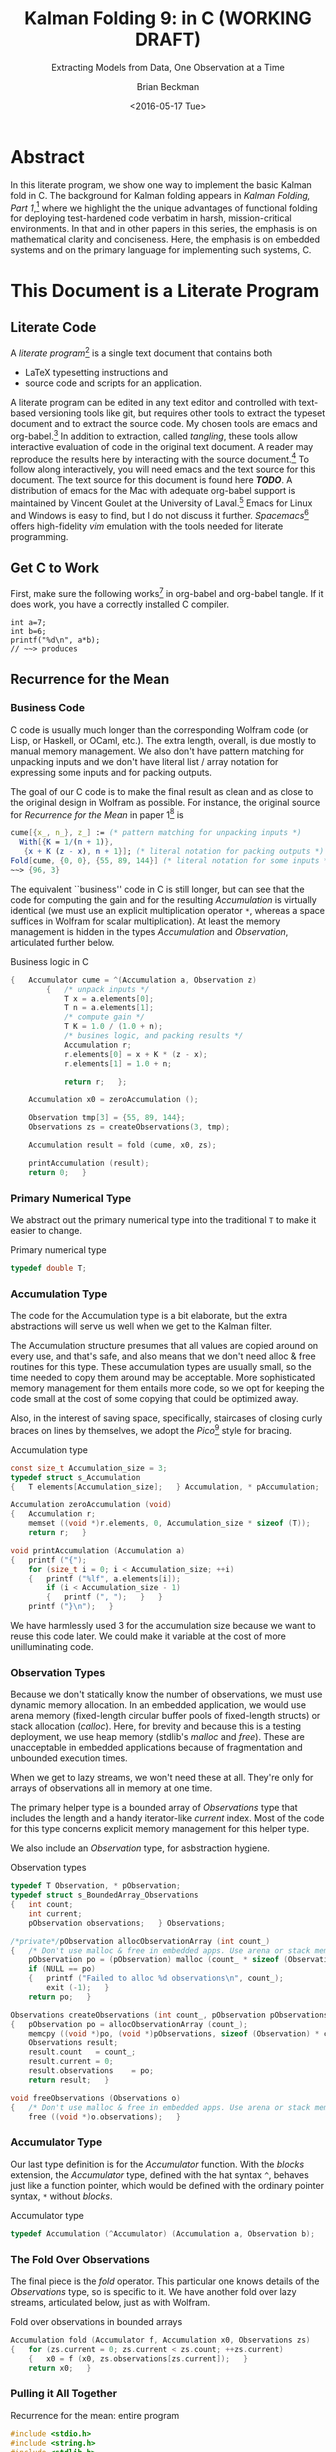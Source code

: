 #+TITLE: Kalman Folding 9: in C (WORKING DRAFT)
#+SUBTITLE: Extracting Models from Data, One Observation at a Time
#+AUTHOR: Brian Beckman
#+DATE: <2016-05-17 Tue>
#+EMAIL: bbeckman@34363bc84acc.ant.amazon.com
#+OPTIONS: ':t *:t -:t ::t <:t H:3 \n:nil ^:t arch:headline author:t c:nil
#+OPTIONS: creator:comment d:(not "LOGBOOK") date:t e:t email:nil f:t inline:t
#+OPTIONS: num:t p:nil pri:nil stat:t tags:t tasks:t tex:t timestamp:t toc:t
#+OPTIONS: todo:t |:t
#+SELECT_TAGS: export
#+STARTUP: indent
#+LaTeX_CLASS_OPTIONS: [10pt,oneside,x11names]
#+LaTeX_HEADER: \usepackage{geometry}
#+LaTeX_HEADER: \usepackage{amsmath}
#+LaTeX_HEADER: \usepackage{amssymb}
#+LaTeX_HEADER: \usepackage{amsfonts}
#+LaTeX_HEADER: \usepackage{palatino}
#+LaTeX_HEADER: \usepackage{siunitx}
#+LaTeX_HEADER: \usepackage{esdiff}
#+LaTeX_HEADER: \usepackage{xfrac}
#+LaTeX_HEADER: \usepackage{nicefrac}
#+LaTeX_HEADER: \usepackage{faktor}
#+LaTeX_HEADER: \usepackage[euler-digits,euler-hat-accent]{eulervm}
#+OPTIONS: toc:2

* COMMENT Preliminaries

This section is just about setting up org-mode. It shouldn't export to the
typeset PDF and HTML.

#+BEGIN_SRC emacs-lisp :exports :results none
  (defun update-equation-tag ()
    (interactive)
    (save-excursion
      (goto-char (point-min))
      (let ((count 1))
        (while (re-search-forward "\\tag{\\([0-9]+\\)}" nil t)
          (replace-match (format "%d" count) nil nil nil 1)
          (setq count (1+ count))))))
  (update-equation-tag)
  (setq org-confirm-babel-evaluate nil)
  ; (org-babel-map-src-blocks nil (org-babel-remove-result))
  ; (slime)
#+END_SRC

* Abstract

In this literate program, we show one way to implement the basic Kalman fold in
C. The background for Kalman folding appears in 
/Kalman Folding, Part 1/,[fn:klf1] 
where we highlight the the unique advantages of functional folding
for deploying test-hardened code verbatim in harsh, mission-critical
environments. In that and in other papers in this series, the emphasis is on
mathematical clarity and conciseness. Here, the emphasis is on embedded systems
and on the primary language for implementing such systems, C.

#+BEGIN_COMMENT
Here, we prototype a couple of less friendly environments and demonstrate
exactly the same Kalman accumulator function at work. These less friendly
environments are
- lazy streams, where new observations are computed on demand but never fully
  realized in memory, thus not available for inspection in a debugger
- asynchronous observables, where new observations are delivered at arbitrary
  times from an external source, thus not available for replay once consumed by
  the filter

Streams are a natural fit for integration of differential equations, which often
arise in applications. As such, they enable unique modularization for all kinds
of filters, including non-linear Extended Kalman Filters.

The fact that the Kalman accumulator function gives bit-for-bit identical
results in all cases gives us high confidence that code developed in friendly
environments will behave as intended in unfriendly environments. This level of
repeatability is available /only/ because of functional decomposition, which
minimizes the coupling between the accumulator function and the environment and
makes it possible to deploy exactly the same code, without even recompilation,
in all environments.
#+END_COMMENT

* COMMENT Kalman Folding in the Wolfram Language

In this series of papers, we favor the Wolfram language[fn:wolf] because it
excels at concise expression of mathematical code. All examples in these papers
can be directly transcribed to any modern mainstream language that supports
closures. For example, it is easy to write them in C++11 and beyond, Python, any
modern Lisp, not to mention Haskell, Scala, Erlang, and OCaml. Many examples can
be written without closures; function pointers will suffice, so they are easy to
write in C. It's also not difficult to add extra arguments to simulate just
enough closure-like support for the particular functions that need it in C. In
this paper, we cheat a bit and use an extension to the C language called
/Blocks/,[fn:blck] which implements full closures. This extension is widely
available with clang and llvm on Apple computers and Linux, and it's too
convenient to pass up. With compilers for bare-metal processors in embedded
systems, we might not have it and have to do more work by hand.

In /Kalman Folding/,[fn:klfl] we found the following elegant formulation for the
accumulator function of a fold that implements the static Kalman filter:

#+BEGIN_LaTeX
\begin{equation}
\label{eqn:kalman-cume-definition}
\text{kalmanStatic}
\left(
\mathbold{Z}
\right)
\left(
\left\{
\mathbold{x},
\mathbold{P}
\right\},
\left\{
\mathbold{A},
\mathbold{z}
\right\}
\right) =
\left\{
\mathbold{x}+
\mathbold{K}\,
\left(
\mathbold{z}-
\mathbold{A}\,
\mathbold{x}
\right),
\mathbold{P}-
\mathbold{K}\,
\mathbold{D}\,
\mathbold{K}^\intercal
\right\}
\end{equation}
#+END_LaTeX

\noindent where

#+BEGIN_LaTeX
\begin{align}
\label{eqn:kalman-gain-definition}
\mathbold{K}
&=
\mathbold{P}\,
\mathbold{A}^\intercal\,
\mathbold{D}^{-1} \\
\label{eqn:kalman-denominator-definition}
\mathbold{D}
&= \mathbold{Z} +
\mathbold{A}\,
\mathbold{P}\,
\mathbold{A}^\intercal
\end{align}
#+END_LaTeX

\noindent and all quantities are matrices:

- $\mathbold{z}$ is a  ${b}\times{1}$ column vector containing one multidimensional observation
- $\mathbold{x}$ is an ${n}\times{1}$ column vector of /model states/
- $\mathbold{Z}$ is a  ${b}\times{b}$ matrix, the covariance of
  observation noise
- $\mathbold{P}$ is an ${n}\times{n}$ matrix, the theoretical
  covariance of $\mathbold{x}$
- $\mathbold{A}$ is a  ${b}\times{n}$ matrix, the /observation partials/
- $\mathbold{D}$ is a  ${b}\times{b}$ matrix, the Kalman denominator
- $\mathbold{K}$ is an ${n}\times{b}$ matrix, the Kalman gain

In physical or engineering applications, these quantities carry physical
dimensions of units of measure in addition to their matrix dimensions as numbers
of rows and columns.
If the physical and matrix dimensions of
$\mathbold{x}$
are
$\left[\left[\mathbold{x}\right]\right]
\stackrel{\text{\tiny def}}{=}
(\mathcal{X}, n\times{1})$
and of
$\mathbold{z}$
are
$\left[\left[\mathbold{z}\right]\right]
\stackrel{\text{\tiny def}}{=}
(\mathcal{Z}, b\times{1})$, then

#+BEGIN_LaTeX
\begin{equation}
\label{eqn:dimensional-breakdown}
\begin{array}{lccccr}
\left[\left[\mathbold{Z}\right]\right]                                       &=& (&\mathcal{Z}^2            & b\times{b}&) \\
\left[\left[\mathbold{A}\right]\right]                                       &=& (&\mathcal{Z}/\mathcal{X}  & b\times{n}&) \\
\left[\left[\mathbold{P}\right]\right]                                       &=& (&\mathcal{X}^2            & n\times{n}&) \\
\left[\left[\mathbold{A}\,\mathbold{P}\,\mathbold{A}^\intercal\right]\right] &=& (&\mathcal{Z}^2            & b\times{b}&) \\
\left[\left[\mathbold{D}\right]\right]                                       &=& (&\mathcal{Z}^2            & b\times{b}&) \\
\left[\left[\mathbold{P}\,\mathbold{A}^\intercal\right]\right]               &=& (&\mathcal{X}\,\mathcal{Z} & n\times{b}&) \\
\left[\left[\mathbold{K}\right]\right]                                       &=& (&\mathcal{X}/\mathcal{Z}  & n\times{b}&)
\end{array}
\end{equation}
#+END_LaTeX

Dimensional arguments, regarding both matrix dimensions and physical dimensions,
are invaluable for checking code and derivations in this topic at-large.

** A Test Example

In the following  example, the observations $\mathbold{z}$ are
$1\times{1}$ matrices, equivalent to scalars, so $b=1$.

The function in equation \ref{eqn:kalman-cume-definition}
/lambda-lifts/[fn:lmlf] $\mathbold{Z}$, meaning that it is necessary to call
/kalmanStatic/ with a constant $\mathbold{Z}$ to get the actual accumulator
function used in folds. This is desirable to reduce coupling between the
accumulator function and its calling environment.

In Wolfram, this function is

#+BEGIN_LaTeX
\begin{verbatim}
kalmanStatic[Zeta_][{x_, P_}, {A_, z_}] :=
 Module[{D, K},
  D = Zeta + A.P.Transpose[A];
  K = P.Transpose[A].Inverse[D];
  {x2 + K.(z - A.x), P - K.D.Transpose[K]}]
\end{verbatim}
#+END_LaTeX

\noindent We test it on a small case:

#+BEGIN_LaTeX
\begin{verbatim}
Fold[kalmanStatic[IdentityMatrix[1]],
  {ColumnVector[{0, 0, 0, 0}], IdentityMatrix[4]*1000.0},
  {{{{1,  0., 0.,  0.}}, { -2.28442}},
   {{{1,  1., 1.,  1.}}, { -4.83168}},
   {{{1, -1., 1., -1.}}, {-10.46010}},
   {{{1, -2., 4., -8.}}, {  1.40488}},
   {{{1,  2., 4.,  8.}}, {-40.8079}}}
  ] // Chop
~~>
\end{verbatim}
#+END_LaTeX

#+BEGIN_LaTeX
\begin{align}
\label{eqn:kalman-filter-results}
\mathbold{x} &=
\begin{bmatrix}
 -2.97423 \\
  7.2624  \\
 -4.21051 \\
 -4.45378 \\
\end{bmatrix}
\\
\notag
\mathbold{P} &=
\begin{bmatrix}
 0.485458 & 0 & -0.142778 & 0 \\
 0 & 0.901908 & 0 & -0.235882 \\
 -0.142778 & 0 & 0.0714031 & 0 \\
 0 & -0.235882 & 0 & 0.0693839 \\
\end{bmatrix}
\end{align}
#+END_LaTeX

\noindent expecting results within one or two standard deviations of the ground
truth $\aleph=\begin{bmatrix}-3& 9& -4& -5\end{bmatrix}^\intercal$. The standard
deviations can be found as square roots of the diagonal elements of
$\mathbold{P}$. For details about this test case, see the first paper in the
series, /Kalman Folding, Part 1/.[fn:klfl]

Below, we reproduce these values exactly, to the bit level, by running
/kalmanStatic/ over lazy streams and asynchronous observables.

* COMMENT Concluding Remarks

With prototypes for /foldStream/ and /foldObservable/, we have demonstrated
Kalman folding with exactly the same accumulator function over wildly different
data-delivery environments. This demonstrates the primary thesis of this series
of papers: that writing filters as functional folds enables verbatim deployment
of code in both friendly, synchronous environments with all data in memory, and
unfriendly asynchronous environments using only constant memory. Verbatim means
with no changes at all, not even recompilation.

We have tested these prototypes against bigger
examples like the tracking example[fn:trak] and the accelerometer
example,[fn:klfl] and there are no surprises.

* COMMENT Polemical Justification

Most programmers have been taught to put documentation in their source code as
formatted comments. Popular tools like [[http://www.stack.nl/~dimitri/doxygen/][Doxygen]][fn:doxy] and [[http://www.oracle.com/technetwork/articles/java/index-jsp-135444.html][Javadoc]][fn:javd]
help with this, and the industry almost universally requires them.

A much better idea is to put source code in the documentation. This is called
/literate programming/. It's better because:

1. Source code must be laid out in an order convenient for the compiler and
   tools, not in an order convenient for human reasoning. Crucial high-level
   information for human understanding can be buried in source files many levels
   down in the basement of a source tree. It's better to explain code to people
   in layered, logical order in a typeset document and have a tool rearrange the
   code into compiler-convenient order. This is called /tangling/.

1. The common practice of doc-in-code is lossy and discards /precisely/ the most
   valuable information about software, namely
   1. information about the code that is /not/ there: the trial and error that
      you don't want others to repeat, the suboptimal designs that were tried
      and discarded, the thinking and tinkering that led to the current code
      base.
   2. the higher-level structure and meaning: this is most important because
      anyone who already knows the higher-level concepts can struggle through
      source code without fancy Doxygen or Javadoc. But the reverse is not true:
      no reasonable amount of detailed, low-level, function-and-parameter
      documentation can reveal higher-level concepts, structures, diagrams,
      patterns.

2. The usual reality is that external design and architecture documents go out
   of maintenance early and forever. If you are responsible enough to maintain
   higher-level architecture and design, it's usually in multiple, external,
   separate, disconnected documents in proprietary formats. They are impossible
   to control with text-based versioning systems like git, so collaboration is
   so difficult that people don't actually do it. The advantages of text-based
   version control are so overwhelming that people end up maintaining /only/ the
   documentation that's in pure text, and that documentation is usually /only/
   buried in the source code.

3. Source-code comments are almost always in pure ascii, and there is no
   standard way that programmers will actually adopt to present typeset
   mathematics, diagrams, charts, and other vital visual aids. But org-mode
   supports \LaTeX for mathematics and Tikz,[fn:tikz], Ditaa, [fn:dtaa] and
   PlantUML[fn:plnt] for diagramming in literate programs.

4. We need documents in HTML, PDF, Word, Wiki, Markdown, and any number of other
   formats. We seek tooling that can generate all of these /plus/ the source
   directory tree from a single source document.

** What about IDEs?

Integrated Development Environments (IDEs) offer a reasonable alternative to
literate programming. IDEs can automate much of the mundane maintenance. A
downside is that everyone on a project must use compatible tools. This can get
expensive in licenses and training, and it's not practical in open-source
projects.

At the risk of contradicting myself, I am going to insist that everyone who
implements my methodology use Spacemacs, a layer on Emacs that fully supports
VIM users. Because Emacs is free, cross-platform, and general-purpose, insisting
on it is not as bad as insisting that everyone use a particular IDE. I will
argue that the goodness of the methodology presented here is sufficient reason
to adopt it.

I once tried a similar methodology based on Markdown, because anyone can edit
markdown with any text-editing tool, and I thought it easier to sell than
insisting everyone use Emacs. I was wrong. No one adopted my method, whereas
lots of people are doing literate programming with org-mode and babel in Emacs.
Why? Because the side benefits of org-mode are so overwhelming that they make
Emacs worthwhile even if you're not doing literate programming.

** What about Wiki?

A new practice using wiki pages is emerging and may mitigate this `usual
reality.' At present, the tools are primitive and unreliable, so I still edit
everything in emacs and then /try/ to paste it into terrible online editors,
often resulting in eternally spinning doughnuts. When the wiki tools become as
good as emacs and org-mode, I may change.

* This Document is a Literate Program
** Literate Code

A /literate program/[fn:litp] is a single text document that contains both
- \LaTeX{} typesetting instructions and
- source code and scripts for an application.
A literate program can be edited in any text editor and controlled with
text-based versioning tools like git, but requires other tools to extract the
typeset document and to extract the source code. My chosen tools are emacs and
org-babel.[fn:babl] In addition to extraction, called /tangling/, these tools
allow interactive evaluation of code in the original text document. A reader may
reproduce the results here by interacting with the source document.[fn:rprs] To
follow along interactively, you will need emacs and the text source for this
document. The text source for this document is found here */TODO/*. A
distribution of emacs for the Mac with adequate org-babel support is maintained
by Vincent Goulet at the University of Laval.[fn:lavl] Emacs for Linux and
Windows is easy to find, but I do not discuss it further. /Spacemacs/[fn:spcm]
offers high-fidelity /vim/ emulation with the tools needed for literate
programming. 

** Get C to Work

First, make sure the following works[fn:obc1] in org-babel and org-babel tangle. If it
does work, you have a correctly installed C compiler.

#+begin_src C++ :includes '(<stdio.h>) :exports both
  int a=7;
  int b=6;
  printf("%d\n", a*b);
  // ~~> produces
#+end_src

#+RESULTS:
: 42

** Recurrence for the Mean
*** Business Code

C code is usually much longer than the corresponding Wolfram code (or Lisp, or
Haskell, or OCaml, etc.). The extra length, overall, is due mostly to
manual memory management. We also don't have pattern matching
for unpacking inputs and we don't have literal list / array notation for
expressing some inputs and for packing outputs.

The goal of our C code is to make the final result as clean and as close to the
original design in Wolfram as possible. For instance, the original source for
/Recurrence for the Mean/ in paper 1[fn:klf1] is

#+BEGIN_SRC mathematica
cume[{x_, n_}, z_] := (* pattern matching for unpacking inputs *)
  With[{K = 1/(n + 1)},
   {x + K (z - x), n + 1}]; (* literal notation for packing outputs *)
Fold[cume, {0, 0}, {55, 89, 144}] (* literal notation for some inputs *)
~~> {96, 3}
#+END_SRC

The equivalent ``business'' code in C is still longer, but can see that the code
for computing the gain and for the resulting /Accumulation/ is virtually
identical (we must use an explicit multiplication operator =*=, whereas a space
suffices in Wolfram for scalar multiplication). At least the memory management
is hidden in the types /Accumulation/ and /Observation/, articulated further
below.

#+CAPTION: Business logic in C
#+NAME: c-business-logic
#+BEGIN_SRC C :results none
  {   Accumulator cume = ^(Accumulation a, Observation z)
          {   /* unpack inputs */
              T x = a.elements[0];
              T n = a.elements[1];
              /* compute gain */
              T K = 1.0 / (1.0 + n);
              /* busines logic, and packing results */
              Accumulation r;
              r.elements[0] = x + K * (z - x);
              r.elements[1] = 1.0 + n;

              return r;   };

      Accumulation x0 = zeroAccumulation ();

      Observation tmp[3] = {55, 89, 144};
      Observations zs = createObservations(3, tmp);

      Accumulation result = fold (cume, x0, zs);

      printAccumulation (result);
      return 0;   }
#+END_SRC

*** Primary Numerical Type

We abstract out the primary numerical type into the traditional =T= to make it
easier to change.

#+CAPTION: Primary numerical type
#+NAME: c-numerical-type
#+BEGIN_SRC C
  typedef double T;
#+END_SRC

*** Accumulation Type

The code for the Accumulation type is a bit elaborate, but the extra
abstractions will serve us well when we get to the Kalman filter.

The Accumulation structure presumes that all values are copied around on every
use, and that's safe, and also means that we don't need alloc & free routines
for this type. These accumulation types are usually small, so the time needed to
copy them around may be acceptable. More sophisticated memory management for
them entails more code, so we opt for keeping the code small at the cost of some
copying that could be optimized away.

Also, in the interest of saving space, specifically, staircases of closing curly
braces on lines by themselves, we adopt the /Pico/[fn:pico] style for bracing.

#+CAPTION: Accumulation type
#+NAME: c-accumulation-type
#+BEGIN_SRC C
  const size_t Accumulation_size = 3;
  typedef struct s_Accumulation
  {   T elements[Accumulation_size];   } Accumulation, * pAccumulation;

  Accumulation zeroAccumulation (void)
  {   Accumulation r;
      memset ((void *)r.elements, 0, Accumulation_size * sizeof (T));
      return r;   }

  void printAccumulation (Accumulation a)
  {   printf ("{");
      for (size_t i = 0; i < Accumulation_size; ++i)
      {   printf ("%lf", a.elements[i]);
          if (i < Accumulation_size - 1)
          {   printf (", ");   }   }
      printf ("}\n");   }
#+END_SRC

We have harmlessly used $3$ for the accumulation size because we want to reuse
this code later. We could make it variable at the cost of more unilluminating
code.

*** Observation Types

Because we don't statically know the number of observations, we must use
dynamic memory allocation. In an embedded application, we would use arena memory
(fixed-length circular buffer pools of fixed-length structs) or stack allocation
(/calloc/). Here, for brevity and because this is a testing deployment, we use
heap memory (stdlib's /malloc/ and /free/). These are unacceptable in embedded
applications because of fragmentation and unbounded execution times.

When we get to lazy streams, we won't need these at all. They're only for arrays
of observations all in memory at one time.

The primary helper type is a bounded array of /Observations/ type that includes
the length and a handy iterator-like /current/ index. Most of the code for this
type concerns explicit memory management for this helper type.

We also include an /Observation/ type, for asbstraction hygiene.

#+CAPTION: Observation types
#+NAME: c-observation-types
#+BEGIN_SRC C
  typedef T Observation, * pObservation;
  typedef struct s_BoundedArray_Observations
  {   int count;
      int current;
      pObservation observations;   } Observations;

  /*private*/pObservation allocObservationArray (int count_)
  {   /* Don't use malloc & free in embedded apps. Use arena or stack memory. */
      pObservation po = (pObservation) malloc (count_ * sizeof (Observation));
      if (NULL == po)
      {   printf ("Failed to alloc %d observations\n", count_);
          exit (-1);   }
      return po;   }

  Observations createObservations (int count_, pObservation pObservations)
  {   pObservation po = allocObservationArray (count_);
      memcpy ((void *)po, (void *)pObservations, sizeof (Observation) * count_);
      Observations result;
      result.count   = count_;
      result.current = 0;
      result.observations    = po;
      return result;   }

  void freeObservations (Observations o)
  {   /* Don't use malloc & free in embedded apps. Use arena or stack memory. */
      free ((void *)o.observations);   }
#+END_SRC

*** Accumulator Type

Our last type definition is for the /Accumulator/ function. With the /blocks/
extension, the /Accumulator/ type, defined with the hat syntax =^=,
behaves just like a function pointer, which would be defined with the ordinary
pointer syntax, =*= without /blocks/.

#+CAPTION: Accumulator type
#+NAME: c-accumulator-type
#+BEGIN_SRC C
typedef Accumulation (^Accumulator) (Accumulation a, Observation b);
#+END_SRC

*** The Fold Over Observations

The final piece is the /fold/ operator. This particular one knows details of the
/Observations/ type, so is specific to it. We have another fold over lazy
streams, articulated below, just as with Wolfram.

#+CAPTION: Fold over observations in bounded arrays
#+NAME: c-fold-over-observations
#+BEGIN_SRC C
  Accumulation fold (Accumulator f, Accumulation x0, Observations zs)
  {   for (zs.current = 0; zs.current < zs.count; ++zs.current)
      {   x0 = f (x0, zs.observations[zs.current]);   }
      return x0;   }
#+END_SRC

*** Pulling it All Together

#+CAPTION:  Recurrence for the mean: entire program
#+BEGIN_SRC C :tangle recurrenceForTheMean.c :noweb tangle
  #include <stdio.h>
  #include <string.h>
  #include <stdlib.h>
  #include <Block.h>
  <<c-numerical-type>>
  <<c-accumulation-type>>
  <<c-observation-types>>
  <<c-accumulator-type>>
  <<c-fold-over-observations>>
  int main (int argc, char ** argv)
  <<c-business-logic>>
#+END_SRC

Tangle this code out to a C file by executing `org-babel-tangle' while
visiting this literate source code in emacs.

Compile and run the code as follows:

#+CAPTION: Build and execute script for recurrence-for-the-mean
#+BEGIN_SRC bash :exports both
gcc -Wall -Werror recurrenceForTheMean.c -o recurrenceForTheMean
./recurrenceForTheMean
#+END_SRC

#+CAPTION: Output of recurrence-for-the-mean
#+RESULTS:
| {96.000000 | 3.0 | 0.000000} |

\noindent producing results all-but-identical to those from the Wolfram language.

** FoldList and Recurrence for the Variance

The original paper introduced Wolfram's /FoldList/ along with the recurrence for
the variance. We do likewise here, implementing our own /foldList/ in C.

*** Bounded Array for Accumulations

/FoldList/ produces a list of accumulations, one for the initial accumulation
and another for each observation. With lists of observations all in memory, we
could calculate the length of the output and preallocate a list of accumlations
of the correct size, but we are not able to do that with lazy streams of
observations or asynchronous observables of observations. We opt, then, for
on-demand, dynamic memory management for the output accumulations.
``On-demand,'' here, means growing the output array as new accumulations arrive.
We use the common trick of doubling the capacity of the output array every time
the capacity is exceeded. This trick is a reasonable compromise of space and
time efficiency.

We emulate the /bounded-array/ interface created for observations, and add three
more functions to the usual /create/, /free/, and /print/.
- lastAccumulations :: returns the last accumulation in a bounded array; needed for
     /foldList/
- appendAccumulations :: appends a new accumulation to a bounded array of
     accumulations, growing the capacity if needed
- foldList :: takes an accumulator $f$, an initial accumulation $a_0$, a bounded
     array of observations $zs$, and produces a bounded array of accumulations.

#+CAPTION: Bounded array for accumulations
#+NAME: c-bounded-array-for-accumulations
#+BEGIN_SRC C
  typedef struct s_BoundedArray_Accumulations
  {   int count;
      int max;
      pAccumulation accumulations ;   } Accumulations;

  Accumulation lastAccumulations (Accumulations as)
  {   if (0 == as.count)
      {   printf ("Attempt to pull non-existent element\n");
          exit (-4);   }
      return as.accumulations[as.count - 1];   }

  Accumulations appendAccumulations (Accumulations as, Accumulation a)
  {   Accumulations result = as;
      if (result.count + 1 > result.max)
      {   /* Double the storage. */
          int new_max = 2 * result.max;
          /* Don't use malloc & free in embdded apps. Use arena or stack memory. */
          pAccumulation new = (pAccumulation)
            malloc (sizeof (Accumulation) * new_max);
          if (NULL == new)
          {   printf ("Failed to alloc %d Accumulations\n", new_max);
              exit (-2);   }
          if (result.count != result.max)
          {   printf ("Internal bugcheck\n");
              exit (-3);   }
          memset ((void *)new, 0, new_max * sizeof (Accumulation));
          memcpy ((void *)new, (void *)result.accumulations,
            (sizeof (Accumulation) * result.max));
          free ((void *) result.accumulations);
          result.accumulations = new;
          result.max = new_max;   }
      result.accumulations[result.count] = a;
      ++ result.count;
      return result;   }

  Accumulations createAccumulations (void)
  {   Accumulations result;
      const int init_size = 4;
      result.max = init_size;
      result.count = 0;
      result.accumulations = (pAccumulation)
        malloc (sizeof (Accumulation) * init_size);
      memset ((void *)result.accumulations, 0,
        sizeof (Accumulation) * init_size);
      return result;   }

  void freeAccumulations (Accumulations as)
  {   memset ((void *) as.accumulations, 0,
        (sizeof (Accumulation) * as.count));
      free ((void *) as.accumulations);   }

  void printAccumulations (Accumulations as)
  {   for (int j = 0; j < as.count; ++j )
      {   printAccumulation (as.accumulations[j]);   }   }

  Accumulations foldList (Accumulator f, Accumulation a0, Observations zs)
  {   Accumulations result = createAccumulations ();
      result = appendAccumulations (result, a0);
      for (zs.current = 0; zs.current < zs.count; ++zs.current)
      {   result = appendAccumulations (
            result,
            f(lastAccumulations(result),
            zs.observations[zs.current]));   }
          return result;   }
#+END_SRC

*** Pulling Together Recurrence for the Variance

#+CAPTION:  Recurrence for the variance: entire program
#+BEGIN_SRC C :tangle recurrenceForTheVariance.c :noweb tangle
  #include <stdio.h>
  #include <string.h>
  #include <stdlib.h>
  #include <Block.h>
  <<c-numerical-type>>
  <<c-accumulation-type>>
  <<c-observation-types>>
  <<c-accumulator-type>>
  <<c-fold-over-observations>>
  <<c-bounded-array-for-accumulations>>
  int main (int argc, char ** argv)
{   Observation tmp[3] = {55, 89, 144};
    Observations zs = createObservations(3, tmp);
    Accumulation x0 = zeroAccumulation ();
    Accumulator cume = ^(Accumulation a, Observation z)
        {   T var = a.elements[0];
            T x   = a.elements[1];
            T n   = a.elements[2];

            T K = 1.0 / (1.0 + n);
            T x2 = x + K * (z - x);
            T ssr2 = (n - 1.0) * var + K * n * (z - x) * (z - x);

            Accumulation r;
            r.elements[0] = ssr2 / (n > 1.0 ? n : 1.0);
            r.elements[1] = x2;
            r.elements[2] = n + 1.0;
            return r;   };

    Accumulations results = foldList (cume, x0, zs);
    printAccumulations (results);

    freeAccumulations (results);
    freeObservations (zs);
    return 0;   }
#+END_SRC

#+CAPTION: Build and execute script for recurrence-for-the-variance
#+BEGIN_SRC bash :exports both
gcc -Wall -Werror recurrenceForTheVariance.c -o recurrenceForTheVariance
./recurrenceForTheVariance
#+END_SRC

#+CAPTION: Output of recurrence-for-the-variance
#+RESULTS:
| {0.000000    |  0.0 | 0.000000} |
| {0.000000    | 55.0 | 1.000000} |
| {578.000000  | 72.0 | 2.000000} |
| {2017.000000 | 96.0 | 3.000000} |

This result is semantically identical to that produced by the following Wolfram
code:

#+CAPTION: Wolfram code for recurrence for the variance
#+BEGIN_SRC mathematica
cume[{var_, x_, n_}, z_] :=
  With[{K = 1/(n + 1)},
   With[{x2 = x + K (z - x),
     ssr2 = (n - 1) var + K n (z - x)^2},
    {ssr2/Max[1, n], x2, n + 1}]];
Fold[cume, {0, 0, 0}, zs]
~~> {2017, 96, 3}
#+END_SRC

* Basic Kalman Folding

** Avoiding the Inverse

In the first paper in this series, we wrote one version of the static Kalman
filter, when there are no system dynamics,[fn:klf2] as follows.

#+BEGIN_LaTeX
\begin{equation}
\label{eqn:kalman-cume-definition}
\text{cume}
\left(
\mathbold{Z}
\right)
\left(
\left\{
\mathbold{x},
\mathbold{P}
\right\},
\left\{
\mathbold{A},
\mathbold{z}
\right\}
\right) =
\left\{
\mathbold{x}+
\mathbold{K}\,
\left(
\mathbold{z}-
\mathbold{A}\,
\mathbold{x}
\right),
\mathbold{P}-
\mathbold{K}\,
\mathbold{A}\,
\mathbold{P}
\right\}
\end{equation}
#+END_LaTeX

\noindent where

#+BEGIN_LaTeX
\begin{align}
\label{eqn:kalman-gain-definition}
\mathbold{K}
&=
\mathbold{P}\,
\mathbold{A}^\intercal\,
\mathbold{D}^{-1} \\
\label{eqn:kalman-denominator-definition}
\mathbold{D}
&= \mathbold{Z} +
\mathbold{A}\,
\mathbold{P}\,
\mathbold{A}^\intercal
\end{align}
#+END_LaTeX

\noindent and all quantities are matrices, and

- \(\mathbold{Z}\) =   \({b}\times{b}\) covariance of observation noise
- \(\mathbold{x}\) =   \({n}\times{1}\) model states
- \(\mathbold{P}\) =   \({n}\times{n}\) theoretical covariance of \(\mathbold{x}\)
- \(\mathbold{A}\) =   \({b}\times{n}\) \emph{observation partials}
- \(\mathbold{z}\) =   \({b}\times{1}\) multidimensional, decorrelated observations
- \(\mathbold{K}\) =   \({n}\times{b}\) \emph{Kalman gain}
- \(\mathbold{D}\) =   \({b}\times{b}\) the Kalman denominator

Adding physical dimensions, if the physical and matrix dimensions of
\(\mathbold{x}\)
are
\(\left[\left[\mathbold{x}\right]\right]
\stackrel{\text{\tiny def}}{=}
(\mathcal{X}, n\times{1})\)
and of
\(\mathbold{z}\)
are
\(\left[\left[\mathbold{z}\right]\right]
\stackrel{\text{\tiny def}}{=}
(\mathcal{Z}, b\times{1})\), then

#+BEGIN_LaTeX
\begin{equation*}
\label{eqn:dimensional-breakdown}
\begin{array}{lccccr}
\left[\left[\mathbold{Z}\right]\right]                                       &=& (&\mathcal{Z}^2            & b\times{b}&) \\
\left[\left[\mathbold{P}\right]\right]                                       &=& (&\mathcal{X}^2            & n\times{n}&) \\
\left[\left[\mathbold{A}\right]\right]                                       &=& (&\mathcal{Z}/\mathcal{X}  & b\times{n}&) \\
\left[\left[\mathbold{A}\,\mathbold{P}\,\mathbold{A}^\intercal\right]\right] &=& (&\mathcal{Z}^2            & b\times{b}&) \\
\left[\left[\mathbold{D}\right]\right]                                       &=& (&\mathcal{Z}^2            & b\times{b}&) \\
\left[\left[\mathbold{P}\,\mathbold{A}^\intercal\right]\right]               &=& (&\mathcal{X}\,\mathcal{Z} & n\times{b}&) \\
\left[\left[\mathbold{K}\right]\right]                                       &=& (&\mathcal{X}/\mathcal{Z}  & n\times{b}&)
\end{array}
\end{equation*}
#+END_LaTeX

While an expression with an explicit inverse is mathematically acceptable,
inverses are numerically risky, expensive in storage, slow to compute, and
usually not necessary.[fn:ditm] LAPACK can solve linear systems very
efficiently, much more efficiently than it can invert matrices.
Therefore, we rewrite the basic filter to avoid computing
$\mathbold{D}^{-1}$.

If
\(\textrm{DiRes}=\mathbold{D}^{-1}\,(\mathbold{z}-\mathbold{A}\,\mathbold{x})\)
is the solution of the linear equation
\(\mathbold{D}\times\textrm{\textrm{DiRes}}=(\mathbold{z}-\mathbold{A}\,\mathbold{x})\), and if
$\mathbold{K}=\mathbold{P}\,\mathbold{A}^\intercal\,\mathbold{D}^{-1}$, then
$\mathbold{K}\,(\mathbold{z}-\mathbold{A}\,\mathbold{x})=\mathbold{P}\,\mathbold{A}^\intercal\,\textrm{DiRes}$
and the Kalman state-update is $\mathbold{x}\leftarrow\mathbold{x}+\mathbold{P}\,\mathbold{A}^\intercal\,\textrm{DiRes}$.
Likewise, if $\textrm{DiAP}=\mathbold{D}^{-1}\,\mathbold{A}\,\mathbold{P}$ is
the solution of the linear equation
$\mathbold{D}\times\textrm{DiAP}=\mathbold{A}\,\mathbold{P}$, then
$\mathbold{K}\,\mathbold{A}\,\mathbold{P}=\mathbold{P}\,\mathbold{A}^\intercal\,\textrm{DiAP}$
and the Kalman covariance update is $\mathbold{P}\leftarrow\mathbold{P}-\mathbold{P}\,\mathbold{A}^\intercal\,\textrm{DiAP}$.

In Wolfram, our original, foldable Kalman filter was

#+BEGIN_LaTeX
\begin{verbatim}
kalman[Z_][{x_, P_}, {A_, z_}] :=
  Module[{D, K},
   D = Z + A.P.Transpose[A];
   K = P.Transpose[A].Inverse[D];
   {x + K.(z - A.x), P - K.A.P}];
\end{verbatim}
#+END_LaTeX

\noindent and our new minimal, foldable filter is

#+BEGIN_LaTeX
\begin{verbatim}
noInverseKalman[Z_][{x_, P_}, {A_, z_}] :=
  Module[{PAT, D, KRes, KAP},
   PAT = P.Transpose[A];
   D = Z + A.PAT;
   KRes = PAT.LinearSolve[D, z - A.x];
   KAP = PAT.LinearSolve[D, A.P];
   {x + KRes, P - KAP}];
\end{verbatim}
#+END_LaTeX

This reads almost as easily as the original if one reads =LinearSolve= as
/invert-first-argument-and-matrix-multiply/.

Notice we do not compute the Kalman gain explicitly, but only use it in
combination with other matrices. This produces results indistinguishable from
the original, up to floating-point issues, when folded over any source of data.

LAPACK offers a function, =dposv=,[fn:dpos][fn:ndoc] that solves this linear
system when $\mathbold{D}$ is symmetric and positive definite. Because
$\mathbold{D}$ is the sum of a diagonal matrix $\mathbold{Z}$ and a symmetric,
positive-definite matrix $\mathbold{A}\,\mathbold{P}\,\mathbold{A}^\intercal$,
it should also be symmetric and positive definite. Therefore, we transcribe the
code above into C as follows

** Fortran and C

We need matrix operations, and we choose CBLAS[fn:cbls] and LAPACKE.[fn:lpke]

** COMMENT Get GSL to Work

Get gsl, build it (=./configure=, =make=),
check it (=make check=), install it (=make install=). The following should work
if you use all the default settings; you may need to install /gfortran/
separately.

You must link these against =libgsl=. Note the flags on the
=begin-src= line if you are visiting the org-mode file in emacs.


#+begin_src C++ :includes '(<stdio.h> <gsl/gsl_sf_bessel.h>) :flags -lgsl -lm :exports both
  double x = 5.0;
  double y = gsl_sf_bessel_J0 (x);
  printf ("J0(%g) = %.18e\n", x, y);
  // ~~> produces
#+end_src

#+RESULTS:
: J0(5) = -1.775967713143382642e-01

#+begin_src C++ :includes '(<stdio.h> <gsl/gsl_block.h>) :flags -lgsl -lm :exports both
  gsl_block * b = gsl_block_alloc (100);

  printf ("length of block = %zu\n", b->size);
  printf ("block data address = %p\n", b->data);

  gsl_block_free (b);
  // ~~> produces
#+end_src

#+RESULTS:
| length | of   | block   | = |            100 |
| block  | data | address | = | 0x7fe9a0c03580 |

#+begin_src C++ :includes '(<stdio.h> <gsl/gsl_vector.h>) :flags -lgsl -lm :exports both
   int i;
   gsl_vector * v = gsl_vector_alloc (3);

   for (i = 0; i < 3; i++)
   {   gsl_vector_set (v, i, 1.23 + i);   }

   for (i = 0; i < 3; i++)
   {   printf ("v_%d = %g\n", i, gsl_vector_get (v, i));   }

   gsl_vector_free (v);
  // ~~> produces
#+end_src

#+RESULTS:
| v_0 | = | 1.23 |
| v_1 | = | 2.23 |
| v_2 | = | 3.23 |

#+begin_src C++ :includes '(<stdio.h> <gsl/gsl_matrix.h>) :flags -lgsl -lm :exports both
   int i, j;
   gsl_matrix * m = gsl_matrix_alloc (10, 3);

   for (i = 0; i < 10; i++)
     for (j = 0; j < 3; j++)
       gsl_matrix_set (m, i, j, 0.23 + 100*i + j);

   for (i = 0; i < 10; i++)
     for (j = 0; j < 3; j++)
       printf ("m(%d,%d) = %g\n", i, j,
               gsl_matrix_get (m, i, j));

   gsl_matrix_free (m);
  // ~~> produces
#+end_src

#+RESULTS:
| m(0 | 0) = 0.23   |
| m(0 | 1) = 1.23   |
| m(0 | 2) = 2.23   |
| m(1 | 0) = 100.23 |
| m(1 | 1) = 101.23 |
| m(1 | 2) = 102.23 |
| m(2 | 0) = 200.23 |
| m(2 | 1) = 201.23 |
| m(2 | 2) = 202.23 |
| m(3 | 0) = 300.23 |
| m(3 | 1) = 301.23 |
| m(3 | 2) = 302.23 |
| m(4 | 0) = 400.23 |
| m(4 | 1) = 401.23 |
| m(4 | 2) = 402.23 |
| m(5 | 0) = 500.23 |
| m(5 | 1) = 501.23 |
| m(5 | 2) = 502.23 |
| m(6 | 0) = 600.23 |
| m(6 | 1) = 601.23 |
| m(6 | 2) = 602.23 |
| m(7 | 0) = 700.23 |
| m(7 | 1) = 701.23 |
| m(7 | 2) = 702.23 |
| m(8 | 0) = 800.23 |
| m(8 | 1) = 801.23 |
| m(8 | 2) = 802.23 |
| m(9 | 0) = 900.23 |
| m(9 | 1) = 901.23 |
| m(9 | 2) = 902.23 |

** COMMENT BLAS Through GSL

You must link this against =libgsl= and =libblas=. Note the flags on the
=begin-src= line if you are visiting the org-mode file in emacs.

#+begin_src C++ :includes '(<stdio.h> <gsl/gsl_blas.h>) :flags -lgsl -lblas -lm :exports both
  /* DGEMM will transpose the following matrix. It's just a copy of a. */
  double at[] = {1.0,  0.0,  0.0,  0.0,
                 1.0,  1.0,  1.0,  1.0,
                 1.0, -1.0,  1.0, -1.0,
                 1.0, -2.0,  4.0, -8.0,
                 1.0,  2.0,  4.0,  8.0 };

  double a[] = { 1.0,  0.0,  0.0,  0.0,
                 1.0,  1.0,  1.0,  1.0,
                 1.0, -1.0,  1.0, -1.0,
                 1.0, -2.0,  4.0, -8.0,
                 1.0,  2.0,  4.0,  8.0 };

  double c[] = { 0.00, 0.00, 0.00, 0.00,
                 0.00, 0.00, 0.00, 0.00,
                 0.00, 0.00, 0.00, 0.00,
                 0.00, 0.00, 0.00, 0.00 };

  gsl_matrix_view AT = gsl_matrix_view_array(at, 5, 4);
  gsl_matrix_view A  = gsl_matrix_view_array(a,  5, 4);
  gsl_matrix_view C  = gsl_matrix_view_array(c,  4, 4);

  /* Compute C = AT.A */

  gsl_blas_dgemm (CblasTrans, CblasNoTrans,
                  1.0, &AT.matrix, &A.matrix,
                  0.0, &C.matrix);

  printf ("%g, %g, %g, %g\n", c[ 0], c[ 1], c[ 2], c[ 3]);
  printf ("%g, %g, %g, %g\n", c[ 4], c[ 5], c[ 6], c[ 7]);
  printf ("%g, %g, %g, %g\n", c[ 8], c[ 9], c[10], c[11]);
  printf ("%g, %g, %g, %g\n", c[12], c[13], c[14], c[15]);
  // ~~> produces
#+end_src

#+RESULTS:
|  5 |  0 | 10 |   0 |
|  0 | 10 |  0 |  34 |
| 10 |  0 | 34 |   0 |
|  0 | 34 |  0 | 130 |

** COMMENT BLAS and CBLAS

The most direct way to access BLAS from C is through its supported CBLAS
wrapper. Because the layer is very thin, we have visibility into all operations
going to the metal.

#+BEGIN_SRC C :includes '(<stdio.h> <stdlib.h> <string.h> <cblas.h>) :flags -lcblas :exports both
  /* DGEMM computes C <-- alpha * A   . B + beta * C
     or             C <-- alpha * A^T . B + beta * C

     In the first case, A is m by k, B is k by n, and C is m by n.
     In the second case A is k by m, B is k by n, and C is m by n.

     We want to compute A^T . A.
   */

  int m      = 4;    /* Size of A  Column ( the number of rows )    */
  int k      = 5;    /* Size of A  Row    ( the number of columns ) */
  int n      = 4;    /* Size of AT Column */
  int lda    = 5;    /* Leading dimension of 5 * 4 matrix is 5 */
  int ldat   = 4;
  int ld_ata = 4;

  double alpha = 1;
  double beta  = 0;

  /* In our application, a plays the role of matrix B. We only have to look at one
     bit of poison, here: we write the array in row-major order, but fortran
     "sees" it in column-major order. That means that the leading dimension of the
     array a is the number of rows, or the number of elements between successive
     columns, or the stride. We could do the same calculation entirely in
     row-major form, but why? */

  /* k = 5 rows, n = 4 columns */
  double a[] = { /* col 0 */  1.0,  1.0,  1.0,  1.0,  1.0,
                 /* col 1 */  0.0,  1.0, -1.0, -2.0,  2.0,
                 /* col 2 */  0.0,  1.0,  1.0,  4.0,  4.0,
                 /* col 3 */  0.0,  1.0, -1.0, -8.0,  8.0 };

  /* Clear the result's memory, for paranoia. Memset is fast. */
  double ata[ 4 * 4 ];
  memset (ata, 0, 4 * 4 * sizeof (double));

  /* Compute C <-- alpha * A^T . A + beta * C */

  cblas_dgemm (CblasColMajor,
               CblasTrans, CblasNoTrans,
               m, n, k,
               alpha,
               /* We can just refer to the original matrix here; it
                  won't be perturbed. */
               a, k, /* LD of at before DGENN's internal transpose. */
               a, k,
               beta,
               ata, n);

  for (int r = 0; r < n; ++r)
  { printf ("%g, %g, %g, %g\n", ata[r], ata[n + r], ata[2*n + r], ata[3*n + r]); }
#+END_SRC

#+RESULTS:
|  5 |  0 | 10 |   0 |
|  0 | 10 |  0 |  34 |
| 10 |  0 | 34 |   0 |
|  0 | 34 |  0 | 130 |

** LAPACK and LAPACKE

*** COMMENT gfortran

Make sure you have =gfortran= installed:

#+BEGIN_SRC bash
gfortran --version
#+END_SRC

#+RESULTS:
| GNU       | Fortran | (Homebrew    | gcc    | 5.3.0)   | 5.3.0       |         |        |          |           |         |      |
| Copyright | (C)     | 2015         | Free   | Software | Foundation, | Inc.    |        |          |           |         |      |
|           |         |              |        |          |             |         |        |          |           |         |      |
| GNU       | Fortran | comes        | with   | NO       | WARRANTY,   | to      | the    | extent   | permitted | by      | law. |
| You       | may     | redistribute | copies | of       | GNU         | Fortran |        |          |           |         |      |
| under     | the     | terms        | of     | the      | GNU         | General | Public | License. |           |         |      |
| For       | more    | information  | about  | these    | matters,    | see     | the    | file     | named     | COPYING |      |
|           |         |              |        |          |             |         |        |          |           |         |      |

*** COMMENT LAPACK

Get LAPACK.[fn:lpck]
This builds BLAS as a side effect.

#+BEGIN_SRC bash
pushd ~/Documents/lapack-3.6.0
cmake .
make
make test
#+END_SRC

#+RESULTS:

#+BEGIN_SRC bash :export both
pushd ~/Documents/lapack-3.6.0
make install
#+END_SRC

#+RESULTS:
| ~/Documents/lapack-3.6.0 | ~/Documents/kalman-folding |                                                                 |          |            |
| [                        | 5%]                        | Built                                                           | target   | blas       |
| [                        | 59%]                       | Built                                                           | target   | lapack     |
| [                        | 61%]                       | Built                                                           | target   | tmglib     |
| [                        | 62%]                       | Built                                                           | target   | xlintstzc  |
| [                        | 63%]                       | Built                                                           | target   | xlintstrfz |
| [                        | 69%]                       | Built                                                           | target   | xlintstc   |
| [                        | 75%]                       | Built                                                           | target   | xlintstz   |
| [                        | 76%]                       | Built                                                           | target   | xlintstrfc |
| [                        | 76%]                       | Built                                                           | target   | xlintstrfs |
| [                        | 81%]                       | Built                                                           | target   | xlintstd   |
| [                        | 82%]                       | Built                                                           | target   | xlintstrfd |
| [                        | 82%]                       | Built                                                           | target   | xlintstds  |
| [                        | 87%]                       | Built                                                           | target   | xlintsts   |
| [                        | 90%]                       | Built                                                           | target   | xeigtstc   |
| [                        | 93%]                       | Built                                                           | target   | xeigtstz   |
| [                        | 97%]                       | Built                                                           | target   | xeigtsts   |
| [100%]                   | Built                      | target                                                          | xeigtstd |            |
| Install                  | the                        | project...                                                      |          |            |
| --                       | Install                    | configuration:                                                  |          |            |
| --                       | Installing:                | /usr/local/lib/cmake/lapack-3.6.0/lapack-targets.cmake          |          |            |
| --                       | Installing:                | /usr/local/lib/cmake/lapack-3.6.0/lapack-targets-noconfig.cmake |          |            |
| --                       | Installing:                | /usr/local/lib/pkgconfig/lapack.pc                              |          |            |
| --                       | Installing:                | /usr/local/lib/cmake/lapack-3.6.0/lapack-config.cmake           |          |            |
| --                       | Installing:                | /usr/local/lib/cmake/lapack-3.6.0/lapack-config-version.cmake   |          |            |
| --                       | Installing:                | /usr/local/lib/pkgconfig/blas.pc                                |          |            |
| --                       | Installing:                | /usr/local/lib/libblas.a                                        |          |            |
| --                       | Installing:                | /usr/local/lib/liblapack.a                                      |          |            |
| --                       | Installing:                | /usr/local/lib/libtmglib.a                                      |          |            |

*** COMMENT LAPACKE

This is the C interface to LAPACK.  It does not come up as trivially as does
GSL. I had to move some files around manually.
The following mercilessly hacks around a couple of
problems in the build of =examples=, but it's enough to get the example working.

#+BEGIN_SRC bash
pushd ~/Documents/lapack-3.6.0
cp make.inc.example make.inc
cd LAPACKE
make lapacke
#+END_SRC

#+RESULTS:

#+BEGIN_SRC bash :export both
pushd ~/Documents/lapack-3.6.0
find . -name "*.a"
#+END_SRC

#+RESULTS:
| ~/Documents/lapack-3.6.0 | ~/Documents/kalman-folding |
| ./lib/libblas.a          |                            |
| ./lib/liblapack.a        |                            |
| ./lib/libtmglib.a        |                            |
| ./liblapacke.a           |                            |

#+BEGIN_SRC bash :export both
pushd ~/Documents/lapack-3.6.0
cd LAPACKE
cp ./include/lapacke*.h /usr/local/include
cd example
cp ../../liblapacke.a /usr/local/lib
cp ../../lib/*.a ../..
cp ../../libblas.a ../../librefblas.a
make
#+END_SRC

#+RESULTS:
|  ~/Documents/lapack-3.6.0 | ~/Documents/kalman-folding |                       |                    |         |                         |
|                  gfortran |   example_DGESV_rowmajor.o | lapacke_example_aux.o |                  \ |         |                         |
|                           |         ../../liblapacke.a |     ../../liblapack.a | ../../librefblas.a |      -o | xexample_DGESV_rowmajor |
| ./xexample_DGESV_rowmajor |                            |                       |                    |         |                         |
|                           |                            |                       |                    |         |                         |
|                     Entry |                     Matrix |                     A |                    |         |                         |
|                      -0.5 |                      -0.37 |                  0.26 |              -0.04 |    0.03 |                         |
|                     -0.28 |                      -0.45 |                  0.18 |               0.18 |    0.43 |                         |
|                     -0.12 |                       0.02 |                  0.33 |              -0.47 |   -0.45 |                         |
|                      0.03 |                       0.17 |                 -0.49 |              -0.12 |   -0.43 |                         |
|                     -0.08 |                       0.19 |                  0.09 |               0.43 |    0.35 |                         |
|                           |                            |                       |                    |         |                         |
|                     Right |                       Rand |                  Side |                  b |         |                         |
|                      0.03 |                            |                       |                    |         |                         |
|                     -0.41 |                            |                       |                    |         |                         |
|                      0.15 |                            |                       |                    |         |                         |
|                     -0.08 |                            |                       |                    |         |                         |
|                       0.2 |                            |                       |                    |         |                         |
|                           |                            |                       |                    |         |                         |
|             LAPACKE_dgesv |                (row-major, |           high-level) |            Example | Program | Results                 |
|                           |                            |                       |                    |         |                         |
|                  Solution |                            |                       |                    |         |                         |
|                      7.74 |                            |                       |                    |         |                         |
|                     -9.08 |                            |                       |                    |         |                         |
|                      6.77 |                            |                       |                    |         |                         |
|                     16.57 |                            |                       |                    |         |                         |
|                    -15.01 |                            |                       |                    |         |                         |
|                           |                            |                       |                    |         |                         |
|                   Details |                         of |                    LU |      factorization |         |                         |
|                      -0.5 |                      -0.37 |                  0.26 |              -0.04 |    0.03 |                         |
|                      0.17 |                       0.25 |                  0.05 |               0.44 |    0.34 |                         |
|                     -0.06 |                        0.6 |                 -0.51 |              -0.38 |   -0.64 |                         |
|                      0.23 |                       0.43 |                  -0.5 |              -0.83 |   -0.92 |                         |
|                      0.56 |                      -0.99 |                 -0.16 |              -0.69 |    0.02 |                         |
|                           |                            |                       |                    |         |                         |
|                     Pivot |                    indices |                       |                    |         |                         |
|                         1 |                          5 |                     4 |                  4 |       5 |                         |
|                  gfortran |   example_DGESV_colmajor.o | lapacke_example_aux.o |                  \ |         |                         |
|                           |         ../../liblapacke.a |     ../../liblapack.a | ../../librefblas.a |      -o | xexample_DGESV_colmajor |
| ./xexample_DGESV_colmajor |                            |                       |                    |         |                         |
|                           |                            |                       |                    |         |                         |
|                     Entry |                     Matrix |                     A |                    |         |                         |
|                      -0.5 |                      -0.37 |                  0.26 |              -0.04 |    0.03 |                         |
|                     -0.28 |                      -0.45 |                  0.18 |               0.18 |    0.43 |                         |
|                     -0.12 |                       0.02 |                  0.33 |              -0.47 |   -0.45 |                         |
|                      0.03 |                       0.17 |                 -0.49 |              -0.12 |   -0.43 |                         |
|                     -0.08 |                       0.19 |                  0.09 |               0.43 |    0.35 |                         |
|                           |                            |                       |                    |         |                         |
|                     Right |                       Rand |                  Side |                  b |         |                         |
|                      0.03 |                            |                       |                    |         |                         |
|                     -0.41 |                            |                       |                    |         |                         |
|                      0.15 |                            |                       |                    |         |                         |
|                     -0.08 |                            |                       |                    |         |                         |
|                       0.2 |                            |                       |                    |         |                         |
|                           |                            |                       |                    |         |                         |
|             LAPACKE_dgesv |                (row-major, |           high-level) |            Example | Program | Results                 |
|                           |                            |                       |                    |         |                         |
|                  Solution |                            |                       |                    |         |                         |
|                      7.74 |                            |                       |                    |         |                         |
|                     -9.08 |                            |                       |                    |         |                         |
|                      6.77 |                            |                       |                    |         |                         |
|                     16.57 |                            |                       |                    |         |                         |
|                    -15.01 |                            |                       |                    |         |                         |
|                           |                            |                       |                    |         |                         |
|                   Details |                         of |                    LU |      factorization |         |                         |
|                      -0.5 |                      -0.37 |                  0.26 |              -0.04 |    0.03 |                         |
|                      0.17 |                       0.25 |                  0.05 |               0.44 |    0.34 |                         |
|                     -0.06 |                        0.6 |                 -0.51 |              -0.38 |   -0.64 |                         |
|                      0.23 |                       0.43 |                  -0.5 |              -0.83 |   -0.92 |                         |
|                      0.56 |                      -0.99 |                 -0.16 |              -0.69 |    0.02 |                         |
|                           |                            |                       |                    |         |                         |
|                     Pivot |                    indices |                       |                    |         |                         |
|                         1 |                          5 |                     4 |                  4 |       5 |                         |
|                  gfortran |   example_DGELS_rowmajor.o | lapacke_example_aux.o |                  \ |         |                         |
|                           |         ../../liblapacke.a |     ../../liblapack.a | ../../librefblas.a |      -o | xexample_DGELS_rowmajor |
| ./xexample_DGELS_rowmajor |                            |                       |                    |         |                         |
|                           |                            |                       |                    |         |                         |
|                     Entry |                     Matrix |                     A |                    |         |                         |
|                       1.0 |                        1.0 |                   1.0 |                    |         |                         |
|                       2.0 |                        3.0 |                   4.0 |                    |         |                         |
|                       3.0 |                        5.0 |                   2.0 |                    |         |                         |
|                       4.0 |                        2.0 |                   5.0 |                    |         |                         |
|                       5.0 |                        4.0 |                   3.0 |                    |         |                         |
|                           |                            |                       |                    |         |                         |
|                     Right |                       Hand |                  Side |                  b |         |                         |
|                     -10.0 |                       -3.0 |                       |                    |         |                         |
|                      12.0 |                       14.0 |                       |                    |         |                         |
|                      14.0 |                       12.0 |                       |                    |         |                         |
|                           |                            |                       |                    |         |                         |
|             LAPACKE_dgels |                (row-major, |           high-level) |            Example | Program | Results                 |
|                           |                            |                       |                    |         |                         |
|                  Solution |                            |                       |                    |         |                         |
|                       2.0 |                        1.0 |                       |                    |         |                         |
|                       1.0 |                        1.0 |                       |                    |         |                         |
|                       1.0 |                        2.0 |                       |                    |         |                         |
|                           |                            |                       |                    |         |                         |
|                  gfortran |   example_DGELS_colmajor.o | lapacke_example_aux.o |                  \ |         |                         |
|                           |         ../../liblapacke.a |     ../../liblapack.a | ../../librefblas.a |      -o | xexample_DGELS_colmajor |
| ./xexample_DGELS_colmajor |                            |                       |                    |         |                         |
|                           |                            |                       |                    |         |                         |
|                     Entry |                     Matrix |                     A |                    |         |                         |
|                       1.0 |                        1.0 |                   1.0 |                    |         |                         |
|                       2.0 |                        3.0 |                   4.0 |                    |         |                         |
|                       3.0 |                        5.0 |                   2.0 |                    |         |                         |
|                       4.0 |                        2.0 |                   5.0 |                    |         |                         |
|                       5.0 |                        4.0 |                   3.0 |                    |         |                         |
|                           |                            |                       |                    |         |                         |
|                     Right |                       Hand |                  Side |                  b |         |                         |
|                     -10.0 |                       -3.0 |                       |                    |         |                         |
|                      12.0 |                       14.0 |                       |                    |         |                         |
|                      14.0 |                       12.0 |                       |                    |         |                         |
|                           |                            |                       |                    |         |                         |
|             LAPACKE_dgels |                (col-major, |           high-level) |            Example | Program | Results                 |
|                           |                            |                       |                    |         |                         |
|                  Solution |                            |                       |                    |         |                         |
|                       2.0 |                        1.0 |                       |                    |         |                         |
|                       1.0 |                        1.0 |                       |                    |         |                         |
|                       1.0 |                        2.0 |                       |                    |         |                         |
|                           |                            |                       |                    |         |                         |

*** COMMENT Intermediate LAPACK Samples

Here's an example where a singular matrix can't be inverted, and LAPACK tells us
so by depositing a $3$  in =errorHandler=.  Change the matrix to a non-singular
one and you should see a $0$ in =errorHandler=.

#+BEGIN_SRC C :includes '(<stdio.h> <gsl/gsl_blas.h>) :flags -llapack -llapacke :exports both :tangle SOexample.c
  #include <stddef.h>
  #include <lapacke.h>
  int N = 3;
  int NN = 9;
  double M[3][3] = { {1 , 2 , 3},
                     {4 , 5 , 6},
                     {7 , 8 , 9} };
  int pivotArray[3]; //since our matrix has three rows
  int errorHandler;
  double lapackWorkspace[9];

  // dgetrf(M,N,A,LDA,IPIV,INFO) means invert LDA columns of an M by N matrix
  // called A, sending the pivot indices to IPIV, and spitting error information
  // to INFO. also don't forget (like I did) that when you pass a two-dimensional
  // array to a function you need to specify the number of "rows"
  dgetrf_(&N, &N, M[0], &N, pivotArray, &errorHandler);
  printf ("dgetrf eh, %d, should be zero\n", errorHandler);

  dgetri_(&N, M[0], &N, pivotArray, lapackWorkspace, &NN, &errorHandler);
  printf ("dgetri eh, %d, should be zero\n", errorHandler);

  for (size_t row = 0; row < N; ++row)
  {   for (size_t col = 0; col < N; ++col)
      {   printf ("%g", M[row][col]);
          if (N-1 != col)
          {   printf (", ");   }   }
      if (N-1 != row)
      {   printf ("\n");   }   }
  // ~~> produces
#+END_SRC

#+RESULTS:
| dgetrf eh |        3 | should be zero |
| dgetri eh |        3 | should be zero |
|         3 | 0.333333 |       0.666667 |
|         6 |        2 |            0.5 |
|         9 |        4 |              0 |

Here is an example of inverting a matrix, time calling the underlying fortran
library directly:

#+BEGIN_SRC C :includes '(<stdio.h> <stddef.h>) :flags -llapack :exports both :tangle foo.c
  int N = 3;
  int NN = 9;
  /* The following input appears in row-major order. The underlying fortran code
     'sees' the transpose of this matrix, i.e., the same data in column-major
     order. We print the result again in row-major order, so, although the result
     is actually the inverse of the transpose of this matrix, it looks right
     because the inverse of the transpose is the transpose of the inverse. */
  double M[3][3] = { {1 , 2 ,  3},
                     {4 , 5 ,  6},
                     {7 , 8 , 19} };
  int pivotArray[3]; //since our matrix has three rows
  int errorHandler;
  double lapackWorkspace[9];

  /*
    SUBROUTINE DGETRF( M, N, A, LDA, IPIV, INFO )
    ,*
    ,*  -- LAPACK routine (version 3.1) --
    ,*     Univ. of Tennessee, Univ. of California Berkeley and NAG Ltd..
    ,*     November 2006
    ,*
    ,*     .. Scalar Arguments ..
    INTEGER            INFO, LDA, M, N
    ,*     ..
    ,*     .. Array Arguments ..
    INTEGER            IPIV( * )
    DOUBLE PRECISION   A( LDA, * )
    ,*/

  extern void dgetrf_ (int * m, int * n, double * A, int * LDA, int * IPIV,
                       int * INFO);

  /* from http://www.netlib.no/netlib/lapack/double/dgetri.f
    SUBROUTINE DGETRI( N, A, LDA, IPIV, WORK, LWORK, INFO )
    ,*
    ,*  -- LAPACK routine (version 3.1) --
    ,*     Univ. of Tennessee, Univ. of California Berkeley and NAG Ltd..
    ,*     November 2006
    ,*
    ,*     .. Scalar Arguments ..
    INTEGER            INFO, LDA, LWORK, N
    ,*     ..
    ,*     .. Array Arguments ..
    INTEGER            IPIV( * )
    DOUBLE PRECISION   A( LDA, * ), WORK( * )
    ,*/

  extern void dgetri_ (int * n, double * A, int * LDA, int * IPIV,
                       double * WORK, int * LWORK, int * INFO);

  // dgetrf(M,N,A,LDA,IPIV,INFO) means invert LDA columns of an M by N matrix
  // called A, sending the pivot indices to IPIV, and spitting error information
  // to INFO. also don't forget (like I did) that when you pass a two-dimensional
  // array to a function you need to specify the number of "rows"
  dgetrf_(&N, &N, M[0], &N, pivotArray, &errorHandler);
  printf ("dgetrf eh, %d, should be zero\n", errorHandler);

  dgetri_(&N, M[0], &N, pivotArray, lapackWorkspace, &NN, &errorHandler);
  printf ("dgetri eh, %d, should be zero\n", errorHandler);

  for (size_t row = 0; row < N; ++row)
   {   for (size_t col = 0; col < N; ++col)
       {   printf ("%g", M[row][col]);
           if (N-1 != col)
           {   printf (", ");   }   }
       if (N-1 != row)
       {   printf ("\n");   }   }
  // ~~> produces
#+END_SRC

#+RESULTS:
| dgetrf eh |         0 | should be zero |
| dgetri eh |         0 | should be zero |
|  -1.56667 |  0.466667 |            0.1 |
|   1.13333 | 0.0666667 |           -0.2 |
|       0.1 |      -0.2 |            0.1 |

*** COMMENT KF with LAPACK

On balance, it's better to get things working in row-major mode because the C
code reads much easier. Even though it would seem to be easy to keep
column-major mode straight in one's mind --- just mentally transpose every
matrix, or, maybe just some of them --- It slows down my
debugging because it adds one more thing that can go wrong at every
step. Adding one more thing to go wrong at every step doubles your
debugging time.

After debugging row-major mode, if you need column-major mode for speed,
optimize the calculations bit-by-bit.

*** Full Least-Squares Without Fold

#+BEGIN_SRC C :includes '(<stdio.h> <stdlib.h> <string.h> <cblas.h> <lapacke.h>) :flags -lcblas -llapacke -llapack :exports both
  const int    m = 5;
  const int    n = 4;

  double A[m * n] = { 1,  0.,  0.,  0.,
                      1,  1.,  1.,  1.,
                      1, -1.,  1., -1.,
                      1, -2.,  4., -8.,
                      1,  2.,  4.,  8. };

  // Compute Transpose[A].A; A is not disturbed.

  double AtA[n * n];
  memset (AtA, 0, n * n * sizeof (double));

  cblas_dgemm (CblasRowMajor, CblasTrans, CblasNoTrans,
               n, n, m, 1,
               A, n, // LDA is pre-transpose
               A, n,
               0,
               AtA, n);

  for (int r = 0; r < n; ++r)
  {   for (int c = 0; c < n; ++c)
      {   printf ("%g ", AtA[c + r * n]);   }
      printf ("\n");   }
  printf ("\n");

  // Compute Transpose[A].z; neither A nor z is disturbed. Results are deposited
  // into Atz.

  double z[m] = {-2.28442, -4.83168, -10.4601, 1.40488, -40.8079};

  double Atz[n];

  cblas_dgemv (CblasRowMajor, CblasTrans,
               m, n, 1,
               A, n,
               z, 1, 0,
               Atz, 1);

  for (int i = 0; i < n; ++i)
  {   printf ("%g ", Atz[i]);   }
  printf ("\n");

  // Solve At.A.x = At.z = Atz. Unlike the CBLAS routines, the input storage
  // locations are modified. The Cholesky decomposition of AtA is deposited into
  // AtA, in-place, and the solution is deposited into Atz. To preserve these
  // matrices, it's necessary to copy them first.

  // The documentation for LAPACKE_dposv has an apparent error (see
  // http://tinyurl.com/htvod3e). It states that the leading dimension of B must
  // be >= max(1, N), but we suspect it should say >= max(1, NRHS). The results
  // are definitely wrong if N is used as LDB.

  // The results of this computation are identical to those from Mathematica. This
  // is not surprising because Mathematica probably uses LAPACK internally.

  lapack_int LAPACKE_dposv( int matrix_layout, char uplo, lapack_int n,
                            lapack_int nrhs, double* a, lapack_int lda, double* b,
                            lapack_int ldb );

  lapack_int result = LAPACKE_dposv (LAPACK_ROW_MAJOR, 'U', n, 1, AtA, n, Atz, 1);

  printf ("%d\n\n", result);

  for (int i = 0; i < n; ++i)
  {   printf ("%g ", Atz[i]);   }
  printf ("\n");

#+END_SRC

#+RESULTS:
|        5 |        0 |       10 |        0 |
|        0 |       10 |        0 |       34 |
|       10 |        0 |       34 |        0 |
|        0 |       34 |        0 |      130 |
|          |          |          |          |
| -56.9792 | -78.7971 | -172.904 | -332.074 |
|        0 |          |          |          |
|          |          |          |          |
| -2.97507 |  7.27001 | -4.21039 |  -4.4558 |

*** Foldable Kalman Without Inverse

#+BEGIN_SRC C :tangle qux.c
  /*
    Copyright 2016 Brian C. Beckman

    Licensed under the Apache License, Version 2.0 (the "License");
    you may not use this file except in compliance with the License.
    You may obtain a copy of the License at

    http://www.apache.org/licenses/LICENSE-2.0

    Unless required by applicable law or agreed to in writing, software
    distributed under the License is distributed on an "AS IS" BASIS,
    WITHOUT WARRANTIES OR CONDITIONS OF ANY KIND, either express or implied.
    See the License for the specific language governing permissions and
    limitations under the License.
  ,*/
  /* This is an educational example only, not suitable for real applications.
   ,*/
  #include <stdio.h>
  #include <stdlib.h>
  #include <string.h>
  #include <cblas.h>
  #include <lapacke.h>

  void printm (char * nym, double * m, int rows, int cols)
  {   printf ("%s\n", nym);
      for (int r = 0; r < rows; ++r)
      {   for (int c = 0; c < cols; ++c)
          {   printf ("%g ", m[c + r * cols]);   }
          printf ("\n");   }
      printf ("\n");   }

  void kalman (int b,        /* # rows, cols, in Z; # rows in z */
               int n,        /* # rows, cols, in P; # rows in x */
               double * IdN, /* n x n identity matrix */
               double * Z,   /* b x b observation covariance */
               double * x,   /* n x 1, current state */
               double * P,   /* n x n, current covariance */
               double * A,   /* b x n, current observation partials */
               double * z    /* b x 1, current observation vector */
               ) {

      /* Transcribe the following Wolfram code (the intermediate matrices are not
       ,* necessary in Wolfram, but we need them in C).
       ,*
       ,* noInverseKalman[Z_][{x_, P_}, {A_, z_}] :=
       ,*   Module[{PAT, D, DiRes, DiAP, KRes, KAP},
       ,*    PAT = P.Transpose[A];               (* n x b *)
       ,*    D = Z + A.PAT;                      (* b x b *)
       ,*    DiRes = LinearSolve[D, z - A.x];    (* b x 1 *)
       ,*    KRes = PAT.DiRes;                   (* n x 1 *)
       ,*    DiAP = LinearSolve[D, A.P];         (* b x n *)
       ,*    KAP = PAT.DiAP;                     (* n x n *)
       ,*    {x + KRes, P - KAP}];
       ,*/


      /* Use dgemm for P.A^T because dsymm doesn't offer a way to transpose the
         right-hand multiplicand. */

      /*
       ,*      PAT              P           AT
       ,*       b               n           b
       ,*  n / * * \     n / * * * * \ n / * * \
       ,*    | * * |  <--  | * * * * |   | * * |
       ,*    | * * |       | * * * * |   | * * |
       ,*    \ * * /       \ * * * * /   \ * * /
       ,*
       ,*/

      double PAT[n * b];
      /* dgemm: http://tinyurl.com/j24npm4 */
      /* C <-- alpha * A * B + beta * C */
      cblas_dgemm (CblasRowMajor, CblasNoTrans, CblasTrans,
                   n,          /* m (n),    # rows of A (P) */
                   b,          /* n (b),    # cols of B (AT) (post-transpose) */
                   n,          /* k (n),    # cols of A (P) == rows of B (AT post-tranpose) */
                   1, P, n,    /* alpha, A, # cols A (P,  pre-transpose)*/
                   A, n,       /*        B, # cols B (AT, pre-transpose)*/
                   0, PAT, b); /* beta,  C, # cols C */
      printm ("P.AT", PAT, n, b);

      /*
       ,*       D      =         A     .    PAT    +     Z
       ,*       b                n           b           b
       ,*  b / * * \      b / * * * * \ n / * * \ + b / * * \
       ,*    \ * * /  <--   \ * * * * /   | * * |     \ * * /
       ,*                                 | * * |
       ,*                                 \ * * /
       ,*
       ,*/

      double D[b * b];
      /* D <- A.PAT + Z (copy Z to D first) */
      cblas_dcopy (b * b, Z, 1, D, 1);
      /* dgemm: http://tinyurl.com/j24npm4 */
      /* C <-- alpha * A * B + beta * C */
      cblas_dgemm (CblasRowMajor, CblasNoTrans, CblasNoTrans,
                   b,          /* m (b),          # rows of A (A) */
                   b,          /* n (b),          # cols of B (PAT) */
                   n,          /* k (n),          # cols of A (A) == rows of B (PAT) */
                   1, A, n,    /* alpha, A (A),   # cols A (A) */
                   PAT, b,     /*        B (PAT), # cols B (PAT)*/
                   1, D, b);   /* beta,  C (Z),   # cols C (D) */
      printm ("D", D, b, b);

      /*
       ,*     Res  =  alpha * A    .     x + beta * z
       ,*      1              n          1          1
       ,*  b / * \     b / * * * * \ n / * \ +  b / * \
       ,*    \ * /  <--  \ * * * * /   | * |      \ * /
       ,*                              | * |
       ,*                              \ * /
       ,*
       ,*/
      double Res[b * 1];
      /* Res <- (-A.x) + z (copy z to Res first)  */
      cblas_dcopy (b * 1, z, 1, Res, 1);
      /* dgemm: http://tinyurl.com/j24npm4 */
      /* C <-- alpha * A * B + beta * C */
      cblas_dgemm (CblasRowMajor, CblasNoTrans, CblasNoTrans,
                   b,          /* m (b),        # rows of A (A) */
                   1,          /* n (1),        # cols of B (x) */
                   n,          /* k (n),        # cols of A (A) == rows of B (x) */
                   -1, A, n,   /* alpha, A (A), # cols A (A) */
                   x, 1,       /*        B (x), # cols B (x) */
                   1, Res, 1); /* beta,  C (z), # cols C (Res) */
      printm ("Res", Res, b, 1);

      /*
       ,*    DiRes  = (Di = D^-1) . Res
       ,*      1            b        1
       ,*  b / * \     b / * * \ b / * \
       ,*    \ * /  <--  \ * * /   \ * /
       ,*
       ,*/

      double DiRes[b * 1];
      double DCholesky[b * b];
      /* DiRes = LinearSolve[D, z - A.x];    (* b x 1 *) */
      /* copy Res to DiRes, first. */
      /* copy D to DCholesky first. */
      /* dposv: http://goo.gl/O7gUH8 */
      cblas_dcopy (b * 1, Res, 1, DiRes,     1);
      cblas_dcopy (b * b, D,   1, DCholesky, 1);
      int result = LAPACKE_dposv (LAPACK_ROW_MAJOR, 'U',
                                  b,         /* NEQS: # rows of D */
                                  1,         /* NRHS: # columns of z - A.x == Res */
                                  DCholesky, /* DCholesky starts as D */
                                  b,         /* PDA D */
                                  DiRes,     /* output buffer */
                                  b);        /* PDA DiRes */
      printf ("DPOSV DiRes result %d\n\n", result);
      printm ("DiRes",     DiRes,     b, 1);
      printm ("DCholesky", DCholesky, b, b);

      /*
       ,*     KRes  =      PAT  .  DiRes
       ,*      1            b        1
       ,*  n / * \     n / * * \ b / * \
       ,*    | * |  <--  | * * |   \ * /
       ,*    | * |       | * * |
       ,*    \ * /       \ * * /
       ,*
       ,*/

      double KRes[n * 1];
      /* KRes <-- PAT.DiRes */
      /* dgemm: http://tinyurl.com/j24npm4 */
      /* C <-- alpha * A * B + beta * C */
      cblas_dgemm (CblasRowMajor, CblasNoTrans, CblasNoTrans,
                   n,           /* m (n),            # rows of A (PAT) */
                   1,           /* n (1),            # cols of B (DiRes) */
                   b,           /* k (b),            # cols of A (PAT) == # rows of B (DiRes) */
                   1, PAT, b,   /* alpha, A (PAT),   # cols A (PAT) */
                   DiRes, 1,    /*        B (DiRes), # cols B (DiRes) */
                   0, KRes, 1); /* beta,  C (KRes),  # cols C (KRes) */
      printm ("KRes", KRes, n, 1);

      /*
       ,*         AP      =         A      .      P
       ,*         n                 n             n
       ,*  b / * * * * \     b / * * * * \ n / * * * * \
       ,*    \ * * * * /  <--  \ * * * * /   | * * * * |
       ,*                                    | * * * * |
       ,*                                    \ * * * * /
       ,*
       ,*/

      double AP[b * n];
      /* AP <-- A.P */
      /* dgemm: http://tinyurl.com/j24npm4 */
      /* C <-- alpha * A * B + beta * C */
      cblas_dgemm (CblasRowMajor, CblasNoTrans, CblasNoTrans,
                   b,           /* m (b),          # rows of A (A) */
                   n,           /* n (n),          # cols of B (P) */
                   n,           /* k (n),          # cols of A (A) == # rows of B (P) */
                   1, A, n,     /* alpha, A (A),   # cols A (PAT) */
                   P, n,        /*        B (P),   # cols B (DiRes) */
                   0, AP, n);   /* beta,  C (AP),  # cols C (KRes) */
      printm ("AP", AP, b, n);

      /*
       ,*        DiAP    =    (Di = D^-1)  .  A      .      P
       ,*         n               b           n             n
       ,*  b / * * * * \     b / * * \ b / * * * * \ n / * * * * \
       ,*    \ * * * * /  <--  \ * * /   \ * * * * /   | * * * * |
       ,*                                              | * * * * |
       ,*                                              \ * * * * /
       ,*
       ,*/

      double DiAP[b * n];
      /* DiAP = LinearSolve[D, AP];    (* b x n *) */
      /* copy AP to DiAP, first. */
      /* copy D to DCholesky first. */
      /* dposv: http://goo.gl/O7gUH8 */
      cblas_dcopy (b * n, AP, 1, DiAP,      1);
      cblas_dcopy (b * b, D,  1, DCholesky, 1);
      result = LAPACKE_dposv (LAPACK_ROW_MAJOR, 'U',
                              b,         /* NEQS: # rows of D */
                              n,         /* NRHS: # columns of z - A.x == Res */
                              DCholesky, /* DCholesky starts as D */
                              b,         /* PDA D */
                              DiAP,      /* output buffer */
                              n);        /* PDA DiRes */
      printf ("DPOSV DiAP result %d\n\n", result);
      printm ("DiAP",      DiAP,      b, n);
      printm ("DCholesky", DCholesky, b, b);

      /*
       ,*        KAP      =      PAT    .    DiAP
       ,*         n               b           n
       ,*  n / * * * * \     n / * * \ b / * * * * \
       ,*    | * * * * |  <--  | * * |   \ * * * * /
       ,*    | * * * * |       | * * |
       ,*    \ * * * * /       \ * * /
       ,*
       ,*/

      double KAP[n * n];
      /* KAP <-- PAT.DiAP */
      /* dgemm: http://tinyurl.com/j24npm4 */
      /* C <-- alpha * A * B + beta * C */
      cblas_dgemm (CblasRowMajor, CblasNoTrans, CblasNoTrans,
                   n,             /* m (n),           # rows of A (PAT) */
                   n,             /* n (n),           # cols of B (DiAP) */
                   b,             /* k (b),           # cols of A (PAT) == # rows of B (DiAP) */
                   1, PAT, b,     /* alpha, A (PAT),  # cols A (PAT) */
                   DiAP, n,       /*        B (Diap), # cols B (DiRes) */
                   0, KAP, n);    /* beta,  C (KAP),  # cols C (KAP) */
      printm ("KAP", KAP, n, n);

      /*
       ,*      x  =  alpha * Id     .    x   +    KRes
       ,*      1              n          1         1
       ,*  n / * \     n / * * * * \ n / * \ + n / * \
       ,*    | * |  <--  | * * * * |   | * |     | * |
       ,*    | * |       | * * * * |   | * |     | * |
       ,*    \ * /       \ * * * * /   \ * /     \ * /
       ,*
       ,*/

      /* x <-- alpha * IdN[n] * KRes + beta * x */
      /* dgemm: http://tinyurl.com/j24npm4 */
      /* C <-- alpha * A * B + beta * C */
      cblas_dgemm (CblasRowMajor, CblasNoTrans, CblasNoTrans,
                   n,           /* m (n),           # rows of A (Id) */
                   1,           /* n (1),           # cols of B (x) */
                   n,           /* k (n),           # cols of A (Id) == rows of B (x) */
                   1, IdN, n,   /* alpha, A (Id),   # cols A */
                   x, 1,        /*        B (x),    # cols B */
                   1, KRes, 1); /* beta,  C (Kres), # cols C (new x) */
      cblas_dcopy (n * 1, KRes, 1, x, 1);
      printm ("x", x, n, 1);

      /*
       ,*         P    =   alpha * Id      .     KAP    +  beta * P
       ,*         n                 n             n               n
       ,*  n / * * * * \     n / * * * * \ n / * * * * \ + n / * * * * \
       ,*    | * * * * |  <--  | * * * * |   | * * * * |     | * * * * |
       ,*    | * * * * |       | * * * * |   | * * * * |     | * * * * |
       ,*    \ * * * * /       \ * * * * /   \ * * * * /     \ * * * * /
       ,*
       ,*/

      /* P <-- P - KAP == - IdN[n] * KAP  + P */
      /* dgemm: http://tinyurl.com/j24npm4 */
      /* C <-- alpha * A * B + beta * C */
      cblas_dgemm (CblasRowMajor, CblasNoTrans, CblasNoTrans,
                   n,           /* m (n),         # rows of A (Id) */
                   n,           /* n (n),         # cols of B (KAP) */
                   n,           /* k (n),         # cols of A (Id) == rows of B (KAP) */
                   -1, IdN, n,  /* alpha, A (Id), # cols A */
                   KAP, n,      /*        B (x),  # cols B */
                   1, P, n);    /* beta,  C (P),  # cols C (new P) */
      printm ("P", P, n, n); }

  int main (int argc, char ** argv)
  {   const int    b = 1;
      const int    n = 4;

      double IdN[n * n] = { 1., 0., 0., 0.,
                            0., 1., 0., 0.,
                            0., 0., 1., 0.,
                            0., 0., 0., 1. };


      double Z[b * b] = {1.};

      double x[n * 1] = {0., 0., 0., 0};
      double P[n * n] = {1000.,    0.,    0.,    0.,
                         0., 1000.,    0.,    0.,
                         0.,    0., 1000.,    0.,
                         0.,    0.,    0., 1000. };

      double A[b * n] = {1., 0., 0., 0};
      double z[b] = {-2.28442};

      kalman (b, n, IdN, Z, x, P, A, z);

      A[0] = 1;
      A[1] = 1;
      A[2] = 1;
      A[3] = 1;

      z[0] = -4.83168;

      kalman (b, n, IdN, Z, x, P, A, z);

      A[0] = 1;
      A[1] = -1;
      A[2] = 1;
      A[3] = -1;

      z[0] = -10.4601;

      kalman (b, n, IdN, Z, x, P, A, z);

      A[0] = 1;
      A[1] = -2;
      A[2] = 4;
      A[3] = -8;

      z[0] = 1.40488;

      kalman (b, n, IdN, Z, x, P, A, z);

      A[0] = 1;
      A[1] = 2;
      A[2] = 4;
      A[3] = 8;

      z[0] = -40.8079;

      kalman (b, n, IdN, Z, x, P, A, z);

      return 0;   }
#+END_SRC

#+BEGIN_SRC bash
gcc qux.c -lcblas -llapacke -llapack
./a.out
#+END_SRC

#+RESULTS:
|         P.AT |              |              |              |
|         1000 |              |              |              |
|            0 |              |              |              |
|            0 |              |              |              |
|            0 |              |              |              |
|              |              |              |              |
|            D |              |              |              |
|         1001 |              |              |              |
|              |              |              |              |
|          Res |              |              |              |
|     -2.28442 |              |              |              |
|              |              |              |              |
|        DPOSV |        DiRes |       result |            0 |
|              |              |              |              |
|        DiRes |              |              |              |
|  -0.00228214 |              |              |              |
|              |              |              |              |
|    DCholesky |              |              |              |
|      31.6386 |              |              |              |
|              |              |              |              |
|         KRes |              |              |              |
|     -2.28214 |              |              |              |
|            0 |              |              |              |
|            0 |              |              |              |
|            0 |              |              |              |
|              |              |              |              |
|           AP |              |              |              |
|         1000 |            0 |            0 |            0 |
|              |              |              |              |
|        DPOSV |         DiAP |       result |            0 |
|              |              |              |              |
|         DiAP |              |              |              |
|     0.999001 |            0 |            0 |            0 |
|              |              |              |              |
|    DCholesky |              |              |              |
|      31.6386 |              |              |              |
|              |              |              |              |
|          KAP |              |              |              |
|      999.001 |            0 |            0 |            0 |
|            0 |            0 |            0 |            0 |
|            0 |            0 |            0 |            0 |
|            0 |            0 |            0 |            0 |
|              |              |              |              |
|            x |              |              |              |
|     -2.28214 |              |              |              |
|            0 |              |              |              |
|            0 |              |              |              |
|            0 |              |              |              |
|              |              |              |              |
|            P |              |              |              |
|     0.999001 |            0 |            0 |            0 |
|            0 |         1000 |            0 |            0 |
|            0 |            0 |         1000 |            0 |
|            0 |            0 |            0 |         1000 |
|              |              |              |              |
|         P.AT |              |              |              |
|     0.999001 |              |              |              |
|         1000 |              |              |              |
|         1000 |              |              |              |
|         1000 |              |              |              |
|              |              |              |              |
|            D |              |              |              |
|         3002 |              |              |              |
|              |              |              |              |
|          Res |              |              |              |
|     -2.54954 |              |              |              |
|              |              |              |              |
|        DPOSV |        DiRes |       result |            0 |
|              |              |              |              |
|        DiRes |              |              |              |
| -0.000849281 |              |              |              |
|              |              |              |              |
|    DCholesky |              |              |              |
|      54.7905 |              |              |              |
|              |              |              |              |
|         KRes |              |              |              |
| -0.000848433 |              |              |              |
|    -0.849281 |              |              |              |
|    -0.849281 |              |              |              |
|    -0.849281 |              |              |              |
|              |              |              |              |
|           AP |              |              |              |
|     0.999001 |         1000 |         1000 |         1000 |
|              |              |              |              |
|        DPOSV |         DiAP |       result |            0 |
|              |              |              |              |
|         DiAP |              |              |              |
|  0.000332779 |     0.333111 |     0.333111 |     0.333111 |
|              |              |              |              |
|    DCholesky |              |              |              |
|      54.7905 |              |              |              |
|              |              |              |              |
|          KAP |              |              |              |
|  0.000332446 |     0.332779 |     0.332779 |     0.332779 |
|     0.332779 |      333.111 |      333.111 |      333.111 |
|     0.332779 |      333.111 |      333.111 |      333.111 |
|     0.332779 |      333.111 |      333.111 |      333.111 |
|              |              |              |              |
|            x |              |              |              |
|     -2.28299 |              |              |              |
|    -0.849281 |              |              |              |
|    -0.849281 |              |              |              |
|    -0.849281 |              |              |              |
|              |              |              |              |
|            P |              |              |              |
|     0.998669 |    -0.332779 |    -0.332779 |    -0.332779 |
|    -0.332779 |      666.889 |     -333.111 |     -333.111 |
|    -0.332779 |     -333.111 |      666.889 |     -333.111 |
|    -0.332779 |     -333.111 |     -333.111 |      666.889 |
|              |              |              |              |
|         P.AT |              |              |              |
|      1.33145 |              |              |              |
|     -667.221 |              |              |              |
|      1332.78 |              |              |              |
|     -667.221 |              |              |              |
|              |              |              |              |
|            D |              |              |              |
|      2669.55 |              |              |              |
|              |              |              |              |
|          Res |              |              |              |
|      -9.0264 |              |              |              |
|              |              |              |              |
|        DPOSV |        DiRes |       result |            0 |
|              |              |              |              |
|        DiRes |              |              |              |
|  -0.00338124 |              |              |              |
|              |              |              |              |
|    DCholesky |              |              |              |
|      51.6677 |              |              |              |
|              |              |              |              |
|         KRes |              |              |              |
|  -0.00450194 |              |              |              |
|      2.25603 |              |              |              |
|     -4.50644 |              |              |              |
|      2.25603 |              |              |              |
|              |              |              |              |
|           AP |              |              |              |
|      1.33145 |     -667.221 |      1332.78 |     -667.221 |
|              |              |              |              |
|        DPOSV |         DiAP |       result |            0 |
|              |              |              |              |
|         DiAP |              |              |              |
|  0.000498753 |    -0.249938 |     0.499252 |    -0.249938 |
|              |              |              |              |
|    DCholesky |              |              |              |
|      51.6677 |              |              |              |
|              |              |              |              |
|          KAP |              |              |              |
|  0.000664063 |    -0.332779 |     0.664727 |    -0.332779 |
|    -0.332779 |      166.764 |     -333.111 |      166.764 |
|     0.664727 |     -333.111 |      665.392 |     -333.111 |
|    -0.332779 |      166.764 |     -333.111 |      166.764 |
|              |              |              |              |
|            x |              |              |              |
|     -2.28749 |              |              |              |
|      1.40675 |              |              |              |
|     -5.35572 |              |              |              |
|      1.40675 |              |              |              |
|              |              |              |              |
|            P |              |              |              |
|     0.998004 | -1.11022e-16 |    -0.997506 | -1.11022e-16 |
| -1.11022e-16 |      500.125 | -1.13687e-13 |     -499.875 |
|    -0.997506 | -5.68434e-14 |      1.49676 | -5.68434e-14 |
| -1.11022e-16 |     -499.875 | -1.13687e-13 |      500.125 |
|              |              |              |              |
|         P.AT |              |              |              |
|     -2.99202 |              |              |              |
|      2998.75 |              |              |              |
|      4.98952 |              |              |              |
|     -3001.25 |              |              |              |
|              |              |              |              |
|            D |              |              |              |
|      18030.5 |              |              |              |
|              |              |              |              |
|          Res |              |              |              |
|      39.1828 |              |              |              |
|              |              |              |              |
|        DPOSV |        DiRes |       result |            0 |
|              |              |              |              |
|        DiRes |              |              |              |
|   0.00217314 |              |              |              |
|              |              |              |              |
|    DCholesky |              |              |              |
|      134.278 |              |              |              |
|              |              |              |              |
|         KRes |              |              |              |
|  -0.00650209 |              |              |              |
|      6.51672 |              |              |              |
|     0.010843 |              |              |              |
|     -6.52215 |              |              |              |
|              |              |              |              |
|           AP |              |              |              |
|     -2.99202 |      2998.75 |      4.98952 |     -3001.25 |
|              |              |              |              |
|        DPOSV |         DiAP |       result |            0 |
|              |              |              |              |
|         DiAP |              |              |              |
| -0.000165942 |     0.166316 |  0.000276727 |    -0.166454 |
|              |              |              |              |
|    DCholesky |              |              |              |
|      134.278 |              |              |              |
|              |              |              |              |
|          KAP |              |              |              |
|  0.000496503 |     -0.49762 | -0.000827974 |     0.498035 |
|     -0.49762 |      498.739 |     0.829836 |     -499.155 |
| -0.000827974 |     0.829836 |   0.00138074 |    -0.830528 |
|     0.498035 |     -499.155 |    -0.830528 |      499.571 |
|              |              |              |              |
|            x |              |              |              |
|     -2.29399 |              |              |              |
|      7.92347 |              |              |              |
|     -5.34488 |              |              |              |
|      -5.1154 |              |              |              |
|              |              |              |              |
|            P |              |              |              |
|     0.997508 |      0.49762 |    -0.996678 |    -0.498035 |
|      0.49762 |       1.3855 |    -0.829836 |    -0.719881 |
|    -0.996678 |    -0.829836 |      1.49538 |     0.830528 |
|    -0.498035 |    -0.719881 |     0.830528 |     0.553787 |
|              |              |              |              |
|         P.AT |              |              |              |
|     -5.97824 |              |              |              |
|     -5.80977 |              |              |              |
|      9.96938 |              |              |              |
|      5.81461 |              |              |              |
|              |              |              |              |
|            D |              |              |              |
|      69.7966 |              |              |              |
|              |              |              |              |
|          Res |              |              |              |
|      7.94184 |              |              |              |
|              |              |              |              |
|        DPOSV |        DiRes |       result |            0 |
|              |              |              |              |
|        DiRes |              |              |              |
|     0.113785 |              |              |              |
|              |              |              |              |
|    DCholesky |              |              |              |
|      8.35444 |              |              |              |
|              |              |              |              |
|         KRes |              |              |              |
|    -0.680236 |              |              |              |
|    -0.661067 |              |              |              |
|      1.13437 |              |              |              |
|     0.661618 |              |              |              |
|              |              |              |              |
|           AP |              |              |              |
|     -5.97824 |     -5.80977 |      9.96938 |      5.81461 |
|              |              |              |              |
|        DPOSV |         DiAP |       result |            0 |
|              |              |              |              |
|         DiAP |              |              |              |
|   -0.0856523 |   -0.0832385 |     0.142835 |    0.0833079 |
|              |              |              |              |
|    DCholesky |              |              |              |
|      8.35444 |              |              |              |
|              |              |              |              |
|          KAP |              |              |              |
|      0.51205 |      0.49762 |      -0.8539 |    -0.498035 |
|      0.49762 |     0.483596 |    -0.829836 |       -0.484 |
|      -0.8539 |    -0.829836 |      1.42397 |     0.830528 |
|    -0.498035 |       -0.484 |     0.830528 |     0.484403 |
|              |              |              |              |
|            x |              |              |              |
|     -2.97423 |              |              |              |
|       7.2624 |              |              |              |
|     -4.21051 |              |              |              |
|     -4.45378 |              |              |              |
|              |              |              |              |
|            P |              |              |              |
|     0.485458 | -1.07747e-13 |    -0.142778 |  5.32907e-14 |
| -2.76612e-13 |     0.901908 |  1.57763e-13 |    -0.235882 |
|    -0.142778 |  2.77556e-14 |    0.0714031 | -5.08482e-14 |
|  9.55347e-14 |    -0.235882 | -8.32667e-14 |    0.0693839 |
|              |              |              |              |

*** COMMENT Another Example

From http://tinyurl.com/hun752f.

#+BEGIN_SRC C :includes '(<stdio.h> <stdlib.h> <string.h> <cblas.h>) :flags -lcblas :exports both
  /* 3x3 A matrix (symmetric) */
  double a[] = {1,2,6,
                2,3,1,
                6,1,4};
  /* 3x2 B Matrix */
  double b[] = {2,3,
                4,5,
                6,7};
  /* 3x2 C Matrix */
  double c[] = {0,0,
                0,0,
                0,0};

  /* Let's define the SYMM paramaters in terms
   ,* of row count and coloumn count of C */
  int m = 3;
  int n = 2;

  double alpha = 1.0;
  double beta  = 0.0;

  enum CBLAS_ORDER ord  = CblasRowMajor;
  enum CBLAS_SIDE  side = CblasLeft;
  enum CBLAS_UPLO  uplo = CblasUpper;

  /* The leading dimension for A, B and C are set considering
   ,* row-major format.
   ,*
   ,* For this particular example:
   ,* lda = # of columns A (or rows since A is symmetric)
   ,* ldb = # of columns B, i.e., # entries in a row
   ,* ldc = # of columns C, i.e., # entries in a row */

  void cblas_dsymm(const enum CBLAS_ORDER Order, const enum CBLAS_SIDE Side,
                   const enum CBLAS_UPLO Uplo, const int M, const int N,
                   const double alpha, const double *A, const int lda,
                   const double *B, const int ldb, const double beta,
                   double *C, const int ldc);

  cblas_dsymm( ord, side, uplo,
               m, n,
               alpha, a, m,
               b, n, beta,
               c, n );

  /* This should print 46 55 22 28 40 51 */
  for(int z=0;z<6;z++)
      printf ("%g ", c[z]);
#+END_SRC

#+RESULTS:
: 46 55 22 28 40 51

#+BEGIN_SRC C :tangle bar.c
  #include <stdio.h>

  void print_RMO_matrix (double * M, int n_rows, int n_cols) {
      for (int row = 0; row < n_rows; ++row)
      {   for (int col = 0; col < n_cols; ++col)
          {   printf ("%g", M[col + n_cols * row]);
              if (n_cols-1 != col)
              {   printf (", ");   }   }
          if (n_rows-1 != row)
          {   printf ("\n");   }   }
      printf ("\n\n");   }

  void print_CMO_matrix (double * M, int n_rows, int n_cols) {
      for (int row = 0; row < n_rows; ++row)
      {   for (int col = 0; col < n_cols; ++col)
          {   printf ("%g", M[row + n_rows * col]);
              if (n_cols-1 != col)
              {   printf (", ");   }   }
          if (n_rows-1 != row)
          {   printf ("\n");   }   }
      printf ("\n\n");   }

  int main (int argc, char ** argv) {
      int N = 3;
      int M = 3;
      int MN = 3 * 3;
      /* The following input appears in row-major order. The underlying fortran
         code 'sees' the transpose of this matrix, i.e., the same data in
         column-major order. Although this is the matrix A for fortran from our
         example, it looks, in C, like AT.

         BLAS does not include a high-performance matrix transpose routine. */

      double A[4][5] = { { 1.,  1.,  1.,  1.,  1.},
                         { 0.,  1., -1., -2.,  2.},
                         { 0.,  1.,  1.,  4.,  4.},
                         { 0.,  1., -1., -8.,  8.}};

      double DX[3][3] = { {1 , 2 ,  3},
                          {4 , 5 ,  6},
                          {7 , 8 , 19} };
      double DY[3][3] = { {0 , 0 ,  0},
                          {0 , 0 ,  0},
                          {0 , 0 ,  0} };

      print_RMO_matrix ((double *)A, 4, 5);
      print_CMO_matrix ((double *)A, 5, 4);

      int INCX = 1;
      int INCY = 1;
      /* from http://www.netlib.org/lapack/explore-html/da/d6c/dcopy_8f_source.html
         SUBROUTINE dcopy(N,DX,INCX,DY,INCY)
         ,*
         ,*  -- Reference BLAS level1 routine (version 3.4.0) --
         ,*  -- Reference BLAS is a software package provided by Univ. of Tennessee,    --
         ,*  -- Univ. of California Berkeley, Univ. of Colorado Denver and NAG Ltd..--
         ,*     November 2011
         ,*
         ,*     .. Scalar Arguments ..
         INTEGER INCX,INCY,N
         ,*     ..
         ,*     .. Array Arguments ..
         DOUBLE PRECISION DX(*),DY(*)
         ,*     ..
         ,*/

      extern void dcopy_ (int * N, double * DX, int * INCX, double * DY, int * INCY);

      print_RMO_matrix ((double *)DX, N, N);
      print_RMO_matrix ((double *)DY, N, N);

      dcopy_ (&MN, DX[0], &INCX, DY[0], &INCY);

      print_RMO_matrix ((double *)DX, N, N);
      print_RMO_matrix ((double *)DY, N, N);   }
#+END_SRC

Tangle it to =bar.c=, then compile and run as follows:

#+BEGIN_SRC bash
gcc bar.c -lblas && ./a.out
#+END_SRC

#+RESULTS:
| 1 |  1 |  1 |  1 | 1 |
| 0 |  1 | -1 | -2 | 2 |
| 0 |  1 |  1 |  4 | 4 |
| 0 |  1 | -1 | -8 | 8 |
|   |    |    |    |   |
| 1 |  0 |  0 |  0 |   |
| 1 |  1 |  1 |  1 |   |
| 1 | -1 |  1 | -1 |   |
| 1 | -2 |  4 | -8 |   |
| 1 |  2 |  4 |  8 |   |
|   |    |    |    |   |
| 1 |  2 |  3 |    |   |
| 4 |  5 |  6 |    |   |
| 7 |  8 | 19 |    |   |
|   |    |    |    |   |
| 0 |  0 |  0 |    |   |
| 0 |  0 |  0 |    |   |
| 0 |  0 |  0 |    |   |
|   |    |    |    |   |
| 1 |  2 |  3 |    |   |
| 4 |  5 |  6 |    |   |
| 7 |  8 | 19 |    |   |
|   |    |    |    |   |
| 1 |  2 |  3 |    |   |
| 4 |  5 |  6 |    |   |
| 7 |  8 | 19 |    |   |

* Footnotes


[fn:affn] https://en.wikipedia.org/wiki/Affine_transformation
[fn:babl] http://orgmode.org/worg/org-contrib/babel/
[fn:bars] Bar-Shalom, Yaakov, /et al/. Estimation with applications to tracking and navigation. New York: Wiley, 2001.
[fn:bier] http://tinyurl.com/h3jh4kt
[fn:blas] http://www.netlib.org/blas/
[fn:blck] http://tinyurl.com/bgwfkyc
[fn:bssl] https://en.wikipedia.org/wiki/Bessel's_correction
[fn:busi] https://en.wikipedia.org/wiki/Business_logic
[fn:cbls] http://www.netlib.org/blas/
[fn:cdot] We sometimes use the center dot or the $\times$ symbols to clarify matrix multiplication. They have no other significance and we can always write matrix multiplication just by juxtaposing the matrices.
[fn:clos] https://en.wikipedia.org/wiki/Closure_(computer_programming)
[fn:cold] This convention only models so-called /cold observables/, but it's enough to demonstrate Kalman's working over them.
[fn:cons] This is quite similar to the standard --- not  Wolfram's --- definition of a list as a pair of a value and of another list.
[fn:cova] We use the terms /covariance/ for matrices and /variance/ for scalars.
[fn:csoc] https://en.wikipedia.org/wiki/Separation_of_concerns
[fn:ctsc] https://en.wikipedia.org/wiki/Catastrophic_cancellation
[fn:ditm] Cook, John D. /Don't invert that matrix/ http://tinyurl.com/ya4q2kv
[fn:dpos] http://www.nag.com/numeric/FL/manual/pdf/F07/f07faf.pdf
[fn:doxy] http://www.stack.nl/~dimitri/doxygen/
[fn:dstr] http://tinyurl.com/ze6qfb3
[fn:dtaa] http://tinyurl.com/cwcdwq8
[fn:eclx] https://gitlab.com/embeddable-common-lisp/ecl/wikis/home
[fn:elib] Brookner, Eli. Tracking and Kalman Filtering Made Easy, New York: Wiley, 1998. http://tinyurl.com/h8see8k
[fn:fldl] http://tinyurl.com/jmxsevr
[fn:fncc] http://blog.madhukaraphatak.com/functional-programming-in-c++/
[fn:fwik] https://en.wikipedia.org/wiki/Fold_%28higher-order_function%29
[fn:gama] https://en.wikipedia.org/wiki/Gauss%E2%80%93Markov_theorem
[fn:gibb] Bruce P. Gibbs, /Advanced Kalman Filtering, Least-Squares and Modeling/, New York: Wiley, 2011.
[fn:gslb] http://www.gnu.org/software/gsl/
[fn:gtst] https://code.google.com/p/googletest/
[fn:intr] http://introtorx.com/
[fn:ipyt] http://ipython.org/
[fn:jass] http://www.jstatsoft.org/v46/i03
[fn:javd] http://tinyurl.com/o424429
[fn:jplg] JPL Geodynamics Program http://www.jpl.nasa.gov/report/1981.pdf
[fn:just] justified by the fact that $\mathbold{D}$ is a diagonal matrix that commutes with all other products, therefore its left and right inverses are equal and can be written as a reciprocal; in fact, $\mathbold{D}$ is a $1\times{1}$ matrix --- effectively a scalar --- in all examples in this paper
[fn:klde] B. Beckman, /Kalman Folding 3: Derivations/, to appear.
[fn:klf1] B. Beckman, /Kalman Folding, Part 1/, to appear.
[fn:klf2] B. Beckman, /Kalman Folding 2: Tracking and System Dynamics/, to appear.
[fn:klf3] B. Beckman, /Kalman Folding 3: Derivations/, to appear.
[fn:klf4] B. Beckman, /Kalman Folding 4: Streams and Observables/, to appear.
[fn:klf5] B. Beckman, /Kalman Folding 5: Non-Linear Models and the EKF/, to appear.
[fn:klf7] B. Beckman, /Kalman Folding 7: A Small Streams Library/, to appear.
[fn:klf9] B. Beckman, /Kalman Folding 9: in C/, to appear.
[fn:klfl] B. Beckman, /Kalman Folding, Part 1/, to appear.
[fn:kohl] https://chriskohlhepp.wordpress.com/embedding-lisp-in-cplusplus-a-recipe/
[fn:lavl] http://vgoulet.act.ulaval.ca/en/emacs/
[fn:layi] https://en.wikipedia.org/wiki/Fundamental_theorem_of_software_engineering
[fn:litp] https://en.wikipedia.org/wiki/Literate_programming
[fn:lmbd] Many languages use the keyword /lambda/ for such expressions; Wolfram uses the name /Function/.
[fn:lmlf] https://en.wikipedia.org/wiki/Lambda_lifting
[fn:lpck] http://www.netlib.org/lapack/
[fn:lpke] http://www.netlib.org/lapack/lapacke.html
[fn:lsqo] LINQ's Standard Query Operators
[fn:lssq] https://en.wikipedia.org/wiki/Least_squares
[fn:ltis] http://tinyurl.com/hhhcgca
[fn:matt] https://www.cs.kent.ac.uk/people/staff/dat/miranda/whyfp90.pdf
[fn:mcmc] https://en.wikipedia.org/wiki/Particle_filter
[fn:mond] https://en.wikipedia.org/wiki/Monad
[fn:mrck] https://gist.github.com/mrocklin/5144149
[fn:musc] http://www1.cs.dartmouth.edu/~doug/music.ps.gz
[fn:ndim] https://en.wikipedia.org/wiki/Nondimensionalization
[fn:ndoc] http://www.nag.com/numeric/CL/CLdocumentation.asp
[fn:obc1] Make sure the first example from http://tinyurl.com/kz2lz7m works
[fn:orgm] https://en.wikipedia.org/wiki/Org-mode
[fn:patt] http://tinyurl.com/j5jzy69
[fn:pico] http://tinyurl.com/gku2k74
[fn:plnt] http://plantuml.com/emacs.html
[fn:pseu] http://tinyurl.com/j8gvlug
[fn:rasp] http://www.wolfram.com/raspberry-pi/
[fn:rcrn] https://en.wikipedia.org/wiki/Recurrence_relation
[fn:root] https://root.cern.ch/root-user-guides-and-manuals
[fn:rprs] https://www.coursera.org/learn/reproducible-research
[fn:rsfr] http://rosettacode.org/wiki/Loops/Foreach
[fn:rxbk] http://www.introtorx.com/content/v1.0.10621.0/07_Aggregation.html
[fn:sage] http://www.sagemath.org/
[fn:scan] and of Haskell's scans and folds, and Rx's scans and folds, /etc./
[fn:scla] http://tinyurl.com/hhdot36
[fn:scnd] A state-space form containing a position and derivative is commonplace in second-order dynamics like Newton's Second Law. We usually employ state-space form to reduce \(n\)-th-order differential equations to first-order differential equations by stacking the dependent variable on $n-1$ of its derivatives in the state vector.
[fn:scnl] http://learnyouahaskell.com/higher-order-functions
[fn:scp1] https://en.wikipedia.org/wiki/Scripting_language
[fn:scp2] http://tinyurl.com/mj3n9aq
[fn:scp3] http://tinyurl.com/3tunry3
[fn:siod] http://tinyurl.com/o5jx6xr
[fn:spac] https://github.com/syl20bnr/spacemacs
[fn:spcm] http://www.spacemacs.org
[fn:stsp] https://en.wikipedia.org/wiki/State-space_representation
[fn:tikz] http://tinyurl.com/juw7524
[fn:trak] B. Beckman, /Kalman Folding 2: Tracking and System Dynamics/, To appear.
[fn:uncl] The initial uncial (lower-case) letter signifies that /we/ wrote this function; it wasn't supplied by Wolfram.
[fn:wfld] http://reference.wolfram.com/language/ref/FoldList.html?q=FoldList
[fn:wlf1] http://tinyurl.com/nfz9fyo
[fn:wlf2] http://rebcabin.github.io/blog/2013/02/04/welfords-better-formula/
[fn:wolf] http://reference.wolfram.com/language/
[fn:zarc] Zarchan and Musoff, /Fundamentals of Kalman Filtering, A Practical Approach, Fourth Edition/, Ch. 4
